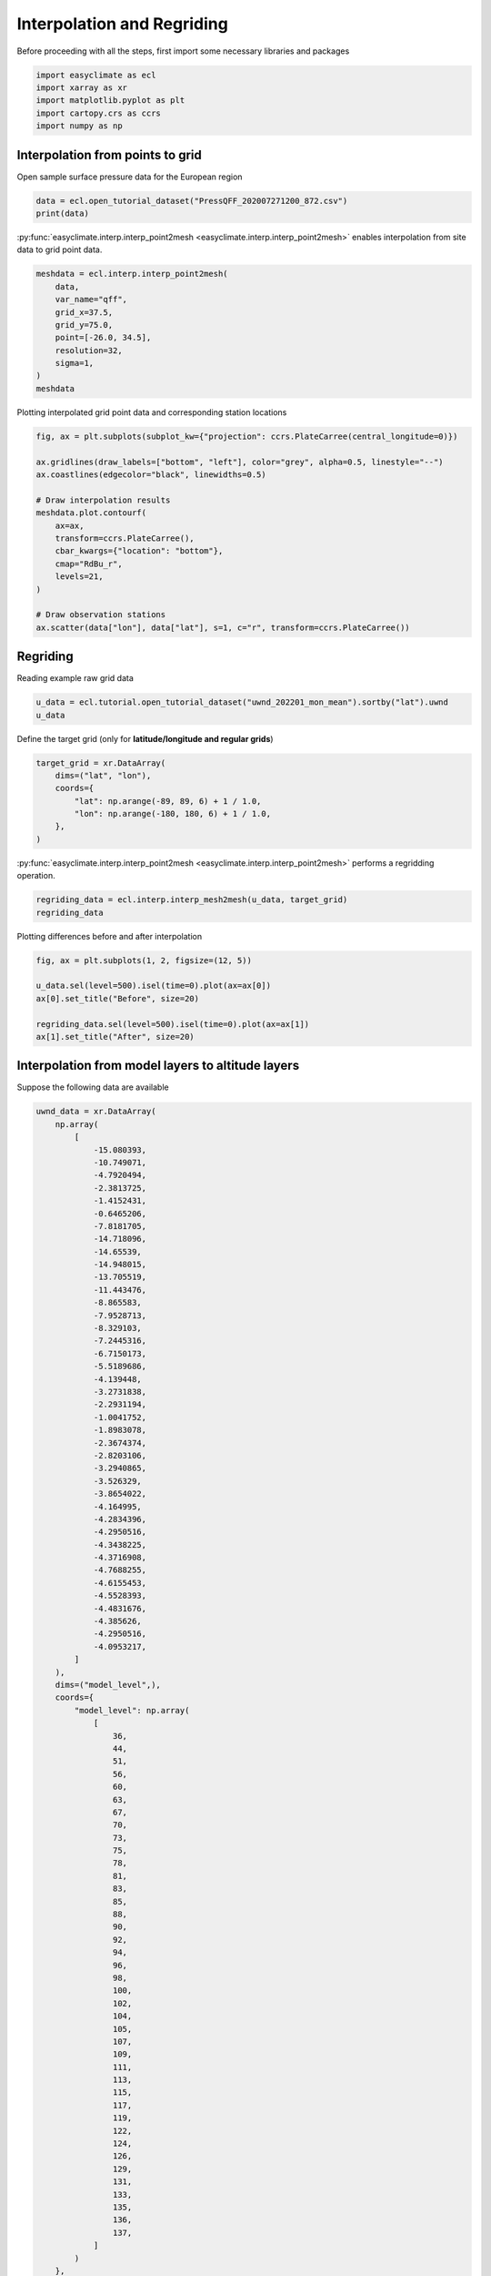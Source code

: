 
.. DO NOT EDIT.
.. THIS FILE WAS AUTOMATICALLY GENERATED BY SPHINX-GALLERY.
.. TO MAKE CHANGES, EDIT THE SOURCE PYTHON FILE:
.. "auto_gallery_output/plot_interp.py"
.. LINE NUMBERS ARE GIVEN BELOW.

.. only:: html

    .. note::
        :class: sphx-glr-download-link-note

        :ref:`Go to the end <sphx_glr_download_auto_gallery_output_plot_interp.py>`
        to download the full example code.

.. rst-class:: sphx-glr-example-title

.. _sphx_glr_auto_gallery_output_plot_interp.py:


Interpolation and Regriding
===================================

Before proceeding with all the steps, first import some necessary libraries and packages

.. GENERATED FROM PYTHON SOURCE LINES 8-14

.. code-block:: Python

    import easyclimate as ecl
    import xarray as xr
    import matplotlib.pyplot as plt
    import cartopy.crs as ccrs
    import numpy as np








.. GENERATED FROM PYTHON SOURCE LINES 15-18

Interpolation from points to grid
------------------------------------
Open sample surface pressure data for the European region

.. GENERATED FROM PYTHON SOURCE LINES 18-21

.. code-block:: Python

    data = ecl.open_tutorial_dataset("PressQFF_202007271200_872.csv")
    print(data)





.. rst-class:: sphx-glr-script-out

 .. code-block:: none

             lat      lon     qff
    0    43.8569   4.4064  1016.2
    1    56.3265  -3.7273   995.1
    2    55.7350  24.4170  1015.5
    3    60.3000  -4.2000   997.8
    4    57.8500  45.7667  1020.5
    ..       ...      ...     ...
    867  38.8766  22.4360  1011.8
    868  68.8493  28.2991  1018.2
    869  39.0633  26.5983  1010.9
    870  49.4464   2.1272  1009.8
    871  61.3667  30.8833  1021.2

    [872 rows x 3 columns]




.. GENERATED FROM PYTHON SOURCE LINES 22-28

:py:func:`easyclimate.interp.interp_point2mesh <easyclimate.interp.interp_point2mesh>` enables interpolation from site data to grid point data.

.. seealso::

    - https://github.com/MeteoSwiss/fast-barnes-py
    - Zürcher, B. K.: Fast approximate Barnes interpolation: illustrated by Python-Numba implementation fast-barnes-py v1.0, Geosci. Model Dev., 16, 1697–1711, https://doi.org/10.5194/gmd-16-1697-2023, 2023.

.. GENERATED FROM PYTHON SOURCE LINES 28-39

.. code-block:: Python

    meshdata = ecl.interp.interp_point2mesh(
        data,
        var_name="qff",
        grid_x=37.5,
        grid_y=75.0,
        point=[-26.0, 34.5],
        resolution=32,
        sigma=1,
    )
    meshdata






.. raw:: html

    <div class="output_subarea output_html rendered_html output_result">
    <div><svg style="position: absolute; width: 0; height: 0; overflow: hidden">
    <defs>
    <symbol id="icon-database" viewBox="0 0 32 32">
    <path d="M16 0c-8.837 0-16 2.239-16 5v4c0 2.761 7.163 5 16 5s16-2.239 16-5v-4c0-2.761-7.163-5-16-5z"></path>
    <path d="M16 17c-8.837 0-16-2.239-16-5v6c0 2.761 7.163 5 16 5s16-2.239 16-5v-6c0 2.761-7.163 5-16 5z"></path>
    <path d="M16 26c-8.837 0-16-2.239-16-5v6c0 2.761 7.163 5 16 5s16-2.239 16-5v-6c0 2.761-7.163 5-16 5z"></path>
    </symbol>
    <symbol id="icon-file-text2" viewBox="0 0 32 32">
    <path d="M28.681 7.159c-0.694-0.947-1.662-2.053-2.724-3.116s-2.169-2.030-3.116-2.724c-1.612-1.182-2.393-1.319-2.841-1.319h-15.5c-1.378 0-2.5 1.121-2.5 2.5v27c0 1.378 1.122 2.5 2.5 2.5h23c1.378 0 2.5-1.122 2.5-2.5v-19.5c0-0.448-0.137-1.23-1.319-2.841zM24.543 5.457c0.959 0.959 1.712 1.825 2.268 2.543h-4.811v-4.811c0.718 0.556 1.584 1.309 2.543 2.268zM28 29.5c0 0.271-0.229 0.5-0.5 0.5h-23c-0.271 0-0.5-0.229-0.5-0.5v-27c0-0.271 0.229-0.5 0.5-0.5 0 0 15.499-0 15.5 0v7c0 0.552 0.448 1 1 1h7v19.5z"></path>
    <path d="M23 26h-14c-0.552 0-1-0.448-1-1s0.448-1 1-1h14c0.552 0 1 0.448 1 1s-0.448 1-1 1z"></path>
    <path d="M23 22h-14c-0.552 0-1-0.448-1-1s0.448-1 1-1h14c0.552 0 1 0.448 1 1s-0.448 1-1 1z"></path>
    <path d="M23 18h-14c-0.552 0-1-0.448-1-1s0.448-1 1-1h14c0.552 0 1 0.448 1 1s-0.448 1-1 1z"></path>
    </symbol>
    </defs>
    </svg>
    <style>/* CSS stylesheet for displaying xarray objects in jupyterlab.
     *
     */

    :root {
      --xr-font-color0: var(--jp-content-font-color0, rgba(0, 0, 0, 1));
      --xr-font-color2: var(--jp-content-font-color2, rgba(0, 0, 0, 0.54));
      --xr-font-color3: var(--jp-content-font-color3, rgba(0, 0, 0, 0.38));
      --xr-border-color: var(--jp-border-color2, #e0e0e0);
      --xr-disabled-color: var(--jp-layout-color3, #bdbdbd);
      --xr-background-color: var(--jp-layout-color0, white);
      --xr-background-color-row-even: var(--jp-layout-color1, white);
      --xr-background-color-row-odd: var(--jp-layout-color2, #eeeeee);
    }

    html[theme="dark"],
    html[data-theme="dark"],
    body[data-theme="dark"],
    body.vscode-dark {
      --xr-font-color0: rgba(255, 255, 255, 1);
      --xr-font-color2: rgba(255, 255, 255, 0.54);
      --xr-font-color3: rgba(255, 255, 255, 0.38);
      --xr-border-color: #1f1f1f;
      --xr-disabled-color: #515151;
      --xr-background-color: #111111;
      --xr-background-color-row-even: #111111;
      --xr-background-color-row-odd: #313131;
    }

    .xr-wrap {
      display: block !important;
      min-width: 300px;
      max-width: 700px;
    }

    .xr-text-repr-fallback {
      /* fallback to plain text repr when CSS is not injected (untrusted notebook) */
      display: none;
    }

    .xr-header {
      padding-top: 6px;
      padding-bottom: 6px;
      margin-bottom: 4px;
      border-bottom: solid 1px var(--xr-border-color);
    }

    .xr-header > div,
    .xr-header > ul {
      display: inline;
      margin-top: 0;
      margin-bottom: 0;
    }

    .xr-obj-type,
    .xr-array-name {
      margin-left: 2px;
      margin-right: 10px;
    }

    .xr-obj-type {
      color: var(--xr-font-color2);
    }

    .xr-sections {
      padding-left: 0 !important;
      display: grid;
      grid-template-columns: 150px auto auto 1fr 0 20px 0 20px;
    }

    .xr-section-item {
      display: contents;
    }

    .xr-section-item input {
      display: inline-block;
      opacity: 0;
      height: 0;
    }

    .xr-section-item input + label {
      color: var(--xr-disabled-color);
    }

    .xr-section-item input:enabled + label {
      cursor: pointer;
      color: var(--xr-font-color2);
    }

    .xr-section-item input:focus + label {
      border: 2px solid var(--xr-font-color0);
    }

    .xr-section-item input:enabled + label:hover {
      color: var(--xr-font-color0);
    }

    .xr-section-summary {
      grid-column: 1;
      color: var(--xr-font-color2);
      font-weight: 500;
    }

    .xr-section-summary > span {
      display: inline-block;
      padding-left: 0.5em;
    }

    .xr-section-summary-in:disabled + label {
      color: var(--xr-font-color2);
    }

    .xr-section-summary-in + label:before {
      display: inline-block;
      content: "►";
      font-size: 11px;
      width: 15px;
      text-align: center;
    }

    .xr-section-summary-in:disabled + label:before {
      color: var(--xr-disabled-color);
    }

    .xr-section-summary-in:checked + label:before {
      content: "▼";
    }

    .xr-section-summary-in:checked + label > span {
      display: none;
    }

    .xr-section-summary,
    .xr-section-inline-details {
      padding-top: 4px;
      padding-bottom: 4px;
    }

    .xr-section-inline-details {
      grid-column: 2 / -1;
    }

    .xr-section-details {
      display: none;
      grid-column: 1 / -1;
      margin-bottom: 5px;
    }

    .xr-section-summary-in:checked ~ .xr-section-details {
      display: contents;
    }

    .xr-array-wrap {
      grid-column: 1 / -1;
      display: grid;
      grid-template-columns: 20px auto;
    }

    .xr-array-wrap > label {
      grid-column: 1;
      vertical-align: top;
    }

    .xr-preview {
      color: var(--xr-font-color3);
    }

    .xr-array-preview,
    .xr-array-data {
      padding: 0 5px !important;
      grid-column: 2;
    }

    .xr-array-data,
    .xr-array-in:checked ~ .xr-array-preview {
      display: none;
    }

    .xr-array-in:checked ~ .xr-array-data,
    .xr-array-preview {
      display: inline-block;
    }

    .xr-dim-list {
      display: inline-block !important;
      list-style: none;
      padding: 0 !important;
      margin: 0;
    }

    .xr-dim-list li {
      display: inline-block;
      padding: 0;
      margin: 0;
    }

    .xr-dim-list:before {
      content: "(";
    }

    .xr-dim-list:after {
      content: ")";
    }

    .xr-dim-list li:not(:last-child):after {
      content: ",";
      padding-right: 5px;
    }

    .xr-has-index {
      font-weight: bold;
    }

    .xr-var-list,
    .xr-var-item {
      display: contents;
    }

    .xr-var-item > div,
    .xr-var-item label,
    .xr-var-item > .xr-var-name span {
      background-color: var(--xr-background-color-row-even);
      margin-bottom: 0;
    }

    .xr-var-item > .xr-var-name:hover span {
      padding-right: 5px;
    }

    .xr-var-list > li:nth-child(odd) > div,
    .xr-var-list > li:nth-child(odd) > label,
    .xr-var-list > li:nth-child(odd) > .xr-var-name span {
      background-color: var(--xr-background-color-row-odd);
    }

    .xr-var-name {
      grid-column: 1;
    }

    .xr-var-dims {
      grid-column: 2;
    }

    .xr-var-dtype {
      grid-column: 3;
      text-align: right;
      color: var(--xr-font-color2);
    }

    .xr-var-preview {
      grid-column: 4;
    }

    .xr-index-preview {
      grid-column: 2 / 5;
      color: var(--xr-font-color2);
    }

    .xr-var-name,
    .xr-var-dims,
    .xr-var-dtype,
    .xr-preview,
    .xr-attrs dt {
      white-space: nowrap;
      overflow: hidden;
      text-overflow: ellipsis;
      padding-right: 10px;
    }

    .xr-var-name:hover,
    .xr-var-dims:hover,
    .xr-var-dtype:hover,
    .xr-attrs dt:hover {
      overflow: visible;
      width: auto;
      z-index: 1;
    }

    .xr-var-attrs,
    .xr-var-data,
    .xr-index-data {
      display: none;
      background-color: var(--xr-background-color) !important;
      padding-bottom: 5px !important;
    }

    .xr-var-attrs-in:checked ~ .xr-var-attrs,
    .xr-var-data-in:checked ~ .xr-var-data,
    .xr-index-data-in:checked ~ .xr-index-data {
      display: block;
    }

    .xr-var-data > table {
      float: right;
    }

    .xr-var-name span,
    .xr-var-data,
    .xr-index-name div,
    .xr-index-data,
    .xr-attrs {
      padding-left: 25px !important;
    }

    .xr-attrs,
    .xr-var-attrs,
    .xr-var-data,
    .xr-index-data {
      grid-column: 1 / -1;
    }

    dl.xr-attrs {
      padding: 0;
      margin: 0;
      display: grid;
      grid-template-columns: 125px auto;
    }

    .xr-attrs dt,
    .xr-attrs dd {
      padding: 0;
      margin: 0;
      float: left;
      padding-right: 10px;
      width: auto;
    }

    .xr-attrs dt {
      font-weight: normal;
      grid-column: 1;
    }

    .xr-attrs dt:hover span {
      display: inline-block;
      background: var(--xr-background-color);
      padding-right: 10px;
    }

    .xr-attrs dd {
      grid-column: 2;
      white-space: pre-wrap;
      word-break: break-all;
    }

    .xr-icon-database,
    .xr-icon-file-text2,
    .xr-no-icon {
      display: inline-block;
      vertical-align: middle;
      width: 1em;
      height: 1.5em !important;
      stroke-width: 0;
      stroke: currentColor;
      fill: currentColor;
    }
    </style><pre class='xr-text-repr-fallback'>&lt;xarray.DataArray &#x27;qff&#x27; (lat: 1200, lon: 2400)&gt; Size: 12MB
    array([[1023.1991 , 1023.1991 , 1023.1991 , ..., 1002.229  , 1002.22516,
            1002.2213 ],
           [1023.1988 , 1023.1988 , 1023.1988 , ..., 1002.21936, 1002.21545,
            1002.2116 ],
           [1023.1984 , 1023.1984 , 1023.1984 , ..., 1002.2096 , 1002.2056 ,
            1002.2017 ],
           ...,
           [       nan,        nan,        nan, ...,        nan,        nan,
                   nan],
           [       nan,        nan,        nan, ...,        nan,        nan,
                   nan],
           [       nan,        nan,        nan, ...,        nan,        nan,
                   nan]], dtype=float32)
    Coordinates:
      * lon      (lon) float64 19kB -25.97 -25.94 -25.91 -25.88 ... 48.94 48.97 49.0
      * lat      (lat) float64 10kB 34.5 34.53 34.56 34.59 ... 71.91 71.94 71.97</pre><div class='xr-wrap' style='display:none'><div class='xr-header'><div class='xr-obj-type'>xarray.DataArray</div><div class='xr-array-name'>'qff'</div><ul class='xr-dim-list'><li><span class='xr-has-index'>lat</span>: 1200</li><li><span class='xr-has-index'>lon</span>: 2400</li></ul></div><ul class='xr-sections'><li class='xr-section-item'><div class='xr-array-wrap'><input id='section-a232aea6-4a2e-43d2-a290-15e594f49dab' class='xr-array-in' type='checkbox' checked><label for='section-a232aea6-4a2e-43d2-a290-15e594f49dab' title='Show/hide data repr'><svg class='icon xr-icon-database'><use xlink:href='#icon-database'></use></svg></label><div class='xr-array-preview xr-preview'><span>1.023e+03 1.023e+03 1.023e+03 1.023e+03 1.023e+03 ... nan nan nan nan</span></div><div class='xr-array-data'><pre>array([[1023.1991 , 1023.1991 , 1023.1991 , ..., 1002.229  , 1002.22516,
            1002.2213 ],
           [1023.1988 , 1023.1988 , 1023.1988 , ..., 1002.21936, 1002.21545,
            1002.2116 ],
           [1023.1984 , 1023.1984 , 1023.1984 , ..., 1002.2096 , 1002.2056 ,
            1002.2017 ],
           ...,
           [       nan,        nan,        nan, ...,        nan,        nan,
                   nan],
           [       nan,        nan,        nan, ...,        nan,        nan,
                   nan],
           [       nan,        nan,        nan, ...,        nan,        nan,
                   nan]], dtype=float32)</pre></div></div></li><li class='xr-section-item'><input id='section-48d03327-990c-49be-b91c-d76e66c9620c' class='xr-section-summary-in' type='checkbox'  checked><label for='section-48d03327-990c-49be-b91c-d76e66c9620c' class='xr-section-summary' >Coordinates: <span>(2)</span></label><div class='xr-section-inline-details'></div><div class='xr-section-details'><ul class='xr-var-list'><li class='xr-var-item'><div class='xr-var-name'><span class='xr-has-index'>lon</span></div><div class='xr-var-dims'>(lon)</div><div class='xr-var-dtype'>float64</div><div class='xr-var-preview xr-preview'>-25.97 -25.94 -25.91 ... 48.97 49.0</div><input id='attrs-9c7c38e8-6404-44fb-b03d-e28ab10c4342' class='xr-var-attrs-in' type='checkbox' disabled><label for='attrs-9c7c38e8-6404-44fb-b03d-e28ab10c4342' title='Show/Hide attributes'><svg class='icon xr-icon-file-text2'><use xlink:href='#icon-file-text2'></use></svg></label><input id='data-35d144ec-b1fa-4cba-a50d-63eaea8faed4' class='xr-var-data-in' type='checkbox'><label for='data-35d144ec-b1fa-4cba-a50d-63eaea8faed4' title='Show/Hide data repr'><svg class='icon xr-icon-database'><use xlink:href='#icon-database'></use></svg></label><div class='xr-var-attrs'><dl class='xr-attrs'></dl></div><div class='xr-var-data'><pre>array([-25.96875, -25.9375 , -25.90625, ...,  48.9375 ,  48.96875,  49.     ])</pre></div></li><li class='xr-var-item'><div class='xr-var-name'><span class='xr-has-index'>lat</span></div><div class='xr-var-dims'>(lat)</div><div class='xr-var-dtype'>float64</div><div class='xr-var-preview xr-preview'>34.5 34.53 34.56 ... 71.94 71.97</div><input id='attrs-f8e6f685-a8a6-45f2-9569-fbce6710ca5b' class='xr-var-attrs-in' type='checkbox' disabled><label for='attrs-f8e6f685-a8a6-45f2-9569-fbce6710ca5b' title='Show/Hide attributes'><svg class='icon xr-icon-file-text2'><use xlink:href='#icon-file-text2'></use></svg></label><input id='data-4736cd82-0905-4a5b-bf1e-ff9f212c43cd' class='xr-var-data-in' type='checkbox'><label for='data-4736cd82-0905-4a5b-bf1e-ff9f212c43cd' title='Show/Hide data repr'><svg class='icon xr-icon-database'><use xlink:href='#icon-database'></use></svg></label><div class='xr-var-attrs'><dl class='xr-attrs'></dl></div><div class='xr-var-data'><pre>array([34.5    , 34.53125, 34.5625 , ..., 71.90625, 71.9375 , 71.96875])</pre></div></li></ul></div></li><li class='xr-section-item'><input id='section-be477353-9380-4123-9c78-dee190c54646' class='xr-section-summary-in' type='checkbox'  ><label for='section-be477353-9380-4123-9c78-dee190c54646' class='xr-section-summary' >Indexes: <span>(2)</span></label><div class='xr-section-inline-details'></div><div class='xr-section-details'><ul class='xr-var-list'><li class='xr-var-item'><div class='xr-index-name'><div>lon</div></div><div class='xr-index-preview'>PandasIndex</div><input type='checkbox' disabled/><label></label><input id='index-ede6476d-ed6a-45e5-9bd3-cd0b8b6fa1e4' class='xr-index-data-in' type='checkbox'/><label for='index-ede6476d-ed6a-45e5-9bd3-cd0b8b6fa1e4' title='Show/Hide index repr'><svg class='icon xr-icon-database'><use xlink:href='#icon-database'></use></svg></label><div class='xr-index-data'><pre>PandasIndex(Index([-25.96875,  -25.9375, -25.90625,   -25.875, -25.84375,  -25.8125,
           -25.78125,    -25.75, -25.71875,  -25.6875,
           ...
            48.71875,     48.75,  48.78125,   48.8125,  48.84375,    48.875,
            48.90625,   48.9375,  48.96875,      49.0],
          dtype=&#x27;float64&#x27;, name=&#x27;lon&#x27;, length=2400))</pre></div></li><li class='xr-var-item'><div class='xr-index-name'><div>lat</div></div><div class='xr-index-preview'>PandasIndex</div><input type='checkbox' disabled/><label></label><input id='index-b841ede1-c8f6-4550-9c81-31392d760cbb' class='xr-index-data-in' type='checkbox'/><label for='index-b841ede1-c8f6-4550-9c81-31392d760cbb' title='Show/Hide index repr'><svg class='icon xr-icon-database'><use xlink:href='#icon-database'></use></svg></label><div class='xr-index-data'><pre>PandasIndex(Index([    34.5, 34.53125,  34.5625, 34.59375,   34.625, 34.65625,  34.6875,
           34.71875,    34.75, 34.78125,
           ...
            71.6875, 71.71875,    71.75, 71.78125,  71.8125, 71.84375,   71.875,
           71.90625,  71.9375, 71.96875],
          dtype=&#x27;float64&#x27;, name=&#x27;lat&#x27;, length=1200))</pre></div></li></ul></div></li><li class='xr-section-item'><input id='section-c34d2e52-51ae-4ac2-b648-98bd89d6e603' class='xr-section-summary-in' type='checkbox' disabled ><label for='section-c34d2e52-51ae-4ac2-b648-98bd89d6e603' class='xr-section-summary'  title='Expand/collapse section'>Attributes: <span>(0)</span></label><div class='xr-section-inline-details'></div><div class='xr-section-details'><dl class='xr-attrs'></dl></div></li></ul></div></div>
    </div>
    <br />
    <br />

.. GENERATED FROM PYTHON SOURCE LINES 40-41

Plotting interpolated grid point data and corresponding station locations

.. GENERATED FROM PYTHON SOURCE LINES 41-58

.. code-block:: Python

    fig, ax = plt.subplots(subplot_kw={"projection": ccrs.PlateCarree(central_longitude=0)})

    ax.gridlines(draw_labels=["bottom", "left"], color="grey", alpha=0.5, linestyle="--")
    ax.coastlines(edgecolor="black", linewidths=0.5)

    # Draw interpolation results
    meshdata.plot.contourf(
        ax=ax,
        transform=ccrs.PlateCarree(),
        cbar_kwargs={"location": "bottom"},
        cmap="RdBu_r",
        levels=21,
    )

    # Draw observation stations
    ax.scatter(data["lon"], data["lat"], s=1, c="r", transform=ccrs.PlateCarree())




.. image-sg:: /auto_gallery_output/images/sphx_glr_plot_interp_001.png
   :alt: plot interp
   :srcset: /auto_gallery_output/images/sphx_glr_plot_interp_001.png
   :class: sphx-glr-single-img


.. rst-class:: sphx-glr-script-out

 .. code-block:: none


    <matplotlib.collections.PathCollection object at 0x7f1f96fcd9c0>



.. GENERATED FROM PYTHON SOURCE LINES 59-62

Regriding
------------------------------------
Reading example raw grid data

.. GENERATED FROM PYTHON SOURCE LINES 62-65

.. code-block:: Python

    u_data = ecl.tutorial.open_tutorial_dataset("uwnd_202201_mon_mean").sortby("lat").uwnd
    u_data






.. raw:: html

    <div class="output_subarea output_html rendered_html output_result">
    <div><svg style="position: absolute; width: 0; height: 0; overflow: hidden">
    <defs>
    <symbol id="icon-database" viewBox="0 0 32 32">
    <path d="M16 0c-8.837 0-16 2.239-16 5v4c0 2.761 7.163 5 16 5s16-2.239 16-5v-4c0-2.761-7.163-5-16-5z"></path>
    <path d="M16 17c-8.837 0-16-2.239-16-5v6c0 2.761 7.163 5 16 5s16-2.239 16-5v-6c0 2.761-7.163 5-16 5z"></path>
    <path d="M16 26c-8.837 0-16-2.239-16-5v6c0 2.761 7.163 5 16 5s16-2.239 16-5v-6c0 2.761-7.163 5-16 5z"></path>
    </symbol>
    <symbol id="icon-file-text2" viewBox="0 0 32 32">
    <path d="M28.681 7.159c-0.694-0.947-1.662-2.053-2.724-3.116s-2.169-2.030-3.116-2.724c-1.612-1.182-2.393-1.319-2.841-1.319h-15.5c-1.378 0-2.5 1.121-2.5 2.5v27c0 1.378 1.122 2.5 2.5 2.5h23c1.378 0 2.5-1.122 2.5-2.5v-19.5c0-0.448-0.137-1.23-1.319-2.841zM24.543 5.457c0.959 0.959 1.712 1.825 2.268 2.543h-4.811v-4.811c0.718 0.556 1.584 1.309 2.543 2.268zM28 29.5c0 0.271-0.229 0.5-0.5 0.5h-23c-0.271 0-0.5-0.229-0.5-0.5v-27c0-0.271 0.229-0.5 0.5-0.5 0 0 15.499-0 15.5 0v7c0 0.552 0.448 1 1 1h7v19.5z"></path>
    <path d="M23 26h-14c-0.552 0-1-0.448-1-1s0.448-1 1-1h14c0.552 0 1 0.448 1 1s-0.448 1-1 1z"></path>
    <path d="M23 22h-14c-0.552 0-1-0.448-1-1s0.448-1 1-1h14c0.552 0 1 0.448 1 1s-0.448 1-1 1z"></path>
    <path d="M23 18h-14c-0.552 0-1-0.448-1-1s0.448-1 1-1h14c0.552 0 1 0.448 1 1s-0.448 1-1 1z"></path>
    </symbol>
    </defs>
    </svg>
    <style>/* CSS stylesheet for displaying xarray objects in jupyterlab.
     *
     */

    :root {
      --xr-font-color0: var(--jp-content-font-color0, rgba(0, 0, 0, 1));
      --xr-font-color2: var(--jp-content-font-color2, rgba(0, 0, 0, 0.54));
      --xr-font-color3: var(--jp-content-font-color3, rgba(0, 0, 0, 0.38));
      --xr-border-color: var(--jp-border-color2, #e0e0e0);
      --xr-disabled-color: var(--jp-layout-color3, #bdbdbd);
      --xr-background-color: var(--jp-layout-color0, white);
      --xr-background-color-row-even: var(--jp-layout-color1, white);
      --xr-background-color-row-odd: var(--jp-layout-color2, #eeeeee);
    }

    html[theme="dark"],
    html[data-theme="dark"],
    body[data-theme="dark"],
    body.vscode-dark {
      --xr-font-color0: rgba(255, 255, 255, 1);
      --xr-font-color2: rgba(255, 255, 255, 0.54);
      --xr-font-color3: rgba(255, 255, 255, 0.38);
      --xr-border-color: #1f1f1f;
      --xr-disabled-color: #515151;
      --xr-background-color: #111111;
      --xr-background-color-row-even: #111111;
      --xr-background-color-row-odd: #313131;
    }

    .xr-wrap {
      display: block !important;
      min-width: 300px;
      max-width: 700px;
    }

    .xr-text-repr-fallback {
      /* fallback to plain text repr when CSS is not injected (untrusted notebook) */
      display: none;
    }

    .xr-header {
      padding-top: 6px;
      padding-bottom: 6px;
      margin-bottom: 4px;
      border-bottom: solid 1px var(--xr-border-color);
    }

    .xr-header > div,
    .xr-header > ul {
      display: inline;
      margin-top: 0;
      margin-bottom: 0;
    }

    .xr-obj-type,
    .xr-array-name {
      margin-left: 2px;
      margin-right: 10px;
    }

    .xr-obj-type {
      color: var(--xr-font-color2);
    }

    .xr-sections {
      padding-left: 0 !important;
      display: grid;
      grid-template-columns: 150px auto auto 1fr 0 20px 0 20px;
    }

    .xr-section-item {
      display: contents;
    }

    .xr-section-item input {
      display: inline-block;
      opacity: 0;
      height: 0;
    }

    .xr-section-item input + label {
      color: var(--xr-disabled-color);
    }

    .xr-section-item input:enabled + label {
      cursor: pointer;
      color: var(--xr-font-color2);
    }

    .xr-section-item input:focus + label {
      border: 2px solid var(--xr-font-color0);
    }

    .xr-section-item input:enabled + label:hover {
      color: var(--xr-font-color0);
    }

    .xr-section-summary {
      grid-column: 1;
      color: var(--xr-font-color2);
      font-weight: 500;
    }

    .xr-section-summary > span {
      display: inline-block;
      padding-left: 0.5em;
    }

    .xr-section-summary-in:disabled + label {
      color: var(--xr-font-color2);
    }

    .xr-section-summary-in + label:before {
      display: inline-block;
      content: "►";
      font-size: 11px;
      width: 15px;
      text-align: center;
    }

    .xr-section-summary-in:disabled + label:before {
      color: var(--xr-disabled-color);
    }

    .xr-section-summary-in:checked + label:before {
      content: "▼";
    }

    .xr-section-summary-in:checked + label > span {
      display: none;
    }

    .xr-section-summary,
    .xr-section-inline-details {
      padding-top: 4px;
      padding-bottom: 4px;
    }

    .xr-section-inline-details {
      grid-column: 2 / -1;
    }

    .xr-section-details {
      display: none;
      grid-column: 1 / -1;
      margin-bottom: 5px;
    }

    .xr-section-summary-in:checked ~ .xr-section-details {
      display: contents;
    }

    .xr-array-wrap {
      grid-column: 1 / -1;
      display: grid;
      grid-template-columns: 20px auto;
    }

    .xr-array-wrap > label {
      grid-column: 1;
      vertical-align: top;
    }

    .xr-preview {
      color: var(--xr-font-color3);
    }

    .xr-array-preview,
    .xr-array-data {
      padding: 0 5px !important;
      grid-column: 2;
    }

    .xr-array-data,
    .xr-array-in:checked ~ .xr-array-preview {
      display: none;
    }

    .xr-array-in:checked ~ .xr-array-data,
    .xr-array-preview {
      display: inline-block;
    }

    .xr-dim-list {
      display: inline-block !important;
      list-style: none;
      padding: 0 !important;
      margin: 0;
    }

    .xr-dim-list li {
      display: inline-block;
      padding: 0;
      margin: 0;
    }

    .xr-dim-list:before {
      content: "(";
    }

    .xr-dim-list:after {
      content: ")";
    }

    .xr-dim-list li:not(:last-child):after {
      content: ",";
      padding-right: 5px;
    }

    .xr-has-index {
      font-weight: bold;
    }

    .xr-var-list,
    .xr-var-item {
      display: contents;
    }

    .xr-var-item > div,
    .xr-var-item label,
    .xr-var-item > .xr-var-name span {
      background-color: var(--xr-background-color-row-even);
      margin-bottom: 0;
    }

    .xr-var-item > .xr-var-name:hover span {
      padding-right: 5px;
    }

    .xr-var-list > li:nth-child(odd) > div,
    .xr-var-list > li:nth-child(odd) > label,
    .xr-var-list > li:nth-child(odd) > .xr-var-name span {
      background-color: var(--xr-background-color-row-odd);
    }

    .xr-var-name {
      grid-column: 1;
    }

    .xr-var-dims {
      grid-column: 2;
    }

    .xr-var-dtype {
      grid-column: 3;
      text-align: right;
      color: var(--xr-font-color2);
    }

    .xr-var-preview {
      grid-column: 4;
    }

    .xr-index-preview {
      grid-column: 2 / 5;
      color: var(--xr-font-color2);
    }

    .xr-var-name,
    .xr-var-dims,
    .xr-var-dtype,
    .xr-preview,
    .xr-attrs dt {
      white-space: nowrap;
      overflow: hidden;
      text-overflow: ellipsis;
      padding-right: 10px;
    }

    .xr-var-name:hover,
    .xr-var-dims:hover,
    .xr-var-dtype:hover,
    .xr-attrs dt:hover {
      overflow: visible;
      width: auto;
      z-index: 1;
    }

    .xr-var-attrs,
    .xr-var-data,
    .xr-index-data {
      display: none;
      background-color: var(--xr-background-color) !important;
      padding-bottom: 5px !important;
    }

    .xr-var-attrs-in:checked ~ .xr-var-attrs,
    .xr-var-data-in:checked ~ .xr-var-data,
    .xr-index-data-in:checked ~ .xr-index-data {
      display: block;
    }

    .xr-var-data > table {
      float: right;
    }

    .xr-var-name span,
    .xr-var-data,
    .xr-index-name div,
    .xr-index-data,
    .xr-attrs {
      padding-left: 25px !important;
    }

    .xr-attrs,
    .xr-var-attrs,
    .xr-var-data,
    .xr-index-data {
      grid-column: 1 / -1;
    }

    dl.xr-attrs {
      padding: 0;
      margin: 0;
      display: grid;
      grid-template-columns: 125px auto;
    }

    .xr-attrs dt,
    .xr-attrs dd {
      padding: 0;
      margin: 0;
      float: left;
      padding-right: 10px;
      width: auto;
    }

    .xr-attrs dt {
      font-weight: normal;
      grid-column: 1;
    }

    .xr-attrs dt:hover span {
      display: inline-block;
      background: var(--xr-background-color);
      padding-right: 10px;
    }

    .xr-attrs dd {
      grid-column: 2;
      white-space: pre-wrap;
      word-break: break-all;
    }

    .xr-icon-database,
    .xr-icon-file-text2,
    .xr-no-icon {
      display: inline-block;
      vertical-align: middle;
      width: 1em;
      height: 1.5em !important;
      stroke-width: 0;
      stroke: currentColor;
      fill: currentColor;
    }
    </style><pre class='xr-text-repr-fallback'>&lt;xarray.DataArray &#x27;uwnd&#x27; (time: 2, level: 17, lat: 73, lon: 144)&gt; Size: 1MB
    [357408 values with dtype=float32]
    Coordinates:
      * time     (time) datetime64[ns] 16B 2022-01-01 2022-02-01
      * lon      (lon) float32 576B 0.0 2.5 5.0 7.5 10.0 ... 350.0 352.5 355.0 357.5
      * lat      (lat) float32 292B -90.0 -87.5 -85.0 -82.5 ... 82.5 85.0 87.5 90.0
      * level    (level) float32 68B 1e+03 925.0 850.0 700.0 ... 50.0 30.0 20.0 10.0
    Attributes:
        long_name:     Monthly mean u wind
        units:         m/s
        precision:     2
        var_desc:      u-wind
        level_desc:    Pressure Levels
        statistic:     Mean
        parent_stat:   Other
        dataset:       NCEP Reanalysis Derived Products
        actual_range:  [-68.194824 124.399994]</pre><div class='xr-wrap' style='display:none'><div class='xr-header'><div class='xr-obj-type'>xarray.DataArray</div><div class='xr-array-name'>'uwnd'</div><ul class='xr-dim-list'><li><span class='xr-has-index'>time</span>: 2</li><li><span class='xr-has-index'>level</span>: 17</li><li><span class='xr-has-index'>lat</span>: 73</li><li><span class='xr-has-index'>lon</span>: 144</li></ul></div><ul class='xr-sections'><li class='xr-section-item'><div class='xr-array-wrap'><input id='section-e15723a8-26f5-4623-8555-5258d59489b3' class='xr-array-in' type='checkbox' checked><label for='section-e15723a8-26f5-4623-8555-5258d59489b3' title='Show/hide data repr'><svg class='icon xr-icon-database'><use xlink:href='#icon-database'></use></svg></label><div class='xr-array-preview xr-preview'><span>...</span></div><div class='xr-array-data'><pre>[357408 values with dtype=float32]</pre></div></div></li><li class='xr-section-item'><input id='section-5fe71d26-d470-4fe7-8a1d-27a57af9e094' class='xr-section-summary-in' type='checkbox'  checked><label for='section-5fe71d26-d470-4fe7-8a1d-27a57af9e094' class='xr-section-summary' >Coordinates: <span>(4)</span></label><div class='xr-section-inline-details'></div><div class='xr-section-details'><ul class='xr-var-list'><li class='xr-var-item'><div class='xr-var-name'><span class='xr-has-index'>time</span></div><div class='xr-var-dims'>(time)</div><div class='xr-var-dtype'>datetime64[ns]</div><div class='xr-var-preview xr-preview'>2022-01-01 2022-02-01</div><input id='attrs-3a2bd6c7-455d-4492-8ed7-ce6c4cfcbfea' class='xr-var-attrs-in' type='checkbox' ><label for='attrs-3a2bd6c7-455d-4492-8ed7-ce6c4cfcbfea' title='Show/Hide attributes'><svg class='icon xr-icon-file-text2'><use xlink:href='#icon-file-text2'></use></svg></label><input id='data-4a3d2b52-6953-4594-a124-997d14af012c' class='xr-var-data-in' type='checkbox'><label for='data-4a3d2b52-6953-4594-a124-997d14af012c' title='Show/Hide data repr'><svg class='icon xr-icon-database'><use xlink:href='#icon-database'></use></svg></label><div class='xr-var-attrs'><dl class='xr-attrs'><dt><span>standard_name :</span></dt><dd>time</dd><dt><span>long_name :</span></dt><dd>Time</dd><dt><span>axis :</span></dt><dd>T</dd></dl></div><div class='xr-var-data'><pre>array([&#x27;2022-01-01T00:00:00.000000000&#x27;, &#x27;2022-02-01T00:00:00.000000000&#x27;],
          dtype=&#x27;datetime64[ns]&#x27;)</pre></div></li><li class='xr-var-item'><div class='xr-var-name'><span class='xr-has-index'>lon</span></div><div class='xr-var-dims'>(lon)</div><div class='xr-var-dtype'>float32</div><div class='xr-var-preview xr-preview'>0.0 2.5 5.0 ... 352.5 355.0 357.5</div><input id='attrs-19301649-cce0-4d5e-944a-20190124bf4e' class='xr-var-attrs-in' type='checkbox' ><label for='attrs-19301649-cce0-4d5e-944a-20190124bf4e' title='Show/Hide attributes'><svg class='icon xr-icon-file-text2'><use xlink:href='#icon-file-text2'></use></svg></label><input id='data-0578691a-84f9-47e0-add0-568ca8fdc205' class='xr-var-data-in' type='checkbox'><label for='data-0578691a-84f9-47e0-add0-568ca8fdc205' title='Show/Hide data repr'><svg class='icon xr-icon-database'><use xlink:href='#icon-database'></use></svg></label><div class='xr-var-attrs'><dl class='xr-attrs'><dt><span>standard_name :</span></dt><dd>longitude</dd><dt><span>long_name :</span></dt><dd>Longitude</dd><dt><span>units :</span></dt><dd>degrees_east</dd><dt><span>axis :</span></dt><dd>X</dd></dl></div><div class='xr-var-data'><pre>array([  0. ,   2.5,   5. ,   7.5,  10. ,  12.5,  15. ,  17.5,  20. ,  22.5,
            25. ,  27.5,  30. ,  32.5,  35. ,  37.5,  40. ,  42.5,  45. ,  47.5,
            50. ,  52.5,  55. ,  57.5,  60. ,  62.5,  65. ,  67.5,  70. ,  72.5,
            75. ,  77.5,  80. ,  82.5,  85. ,  87.5,  90. ,  92.5,  95. ,  97.5,
           100. , 102.5, 105. , 107.5, 110. , 112.5, 115. , 117.5, 120. , 122.5,
           125. , 127.5, 130. , 132.5, 135. , 137.5, 140. , 142.5, 145. , 147.5,
           150. , 152.5, 155. , 157.5, 160. , 162.5, 165. , 167.5, 170. , 172.5,
           175. , 177.5, 180. , 182.5, 185. , 187.5, 190. , 192.5, 195. , 197.5,
           200. , 202.5, 205. , 207.5, 210. , 212.5, 215. , 217.5, 220. , 222.5,
           225. , 227.5, 230. , 232.5, 235. , 237.5, 240. , 242.5, 245. , 247.5,
           250. , 252.5, 255. , 257.5, 260. , 262.5, 265. , 267.5, 270. , 272.5,
           275. , 277.5, 280. , 282.5, 285. , 287.5, 290. , 292.5, 295. , 297.5,
           300. , 302.5, 305. , 307.5, 310. , 312.5, 315. , 317.5, 320. , 322.5,
           325. , 327.5, 330. , 332.5, 335. , 337.5, 340. , 342.5, 345. , 347.5,
           350. , 352.5, 355. , 357.5], dtype=float32)</pre></div></li><li class='xr-var-item'><div class='xr-var-name'><span class='xr-has-index'>lat</span></div><div class='xr-var-dims'>(lat)</div><div class='xr-var-dtype'>float32</div><div class='xr-var-preview xr-preview'>-90.0 -87.5 -85.0 ... 87.5 90.0</div><input id='attrs-d131604f-6e76-4764-8705-d1914c47d80c' class='xr-var-attrs-in' type='checkbox' ><label for='attrs-d131604f-6e76-4764-8705-d1914c47d80c' title='Show/Hide attributes'><svg class='icon xr-icon-file-text2'><use xlink:href='#icon-file-text2'></use></svg></label><input id='data-abbd42c0-ff5f-4a22-88a7-da95444d4b95' class='xr-var-data-in' type='checkbox'><label for='data-abbd42c0-ff5f-4a22-88a7-da95444d4b95' title='Show/Hide data repr'><svg class='icon xr-icon-database'><use xlink:href='#icon-database'></use></svg></label><div class='xr-var-attrs'><dl class='xr-attrs'><dt><span>standard_name :</span></dt><dd>latitude</dd><dt><span>long_name :</span></dt><dd>Latitude</dd><dt><span>units :</span></dt><dd>degrees_north</dd><dt><span>axis :</span></dt><dd>Y</dd></dl></div><div class='xr-var-data'><pre>array([-90. , -87.5, -85. , -82.5, -80. , -77.5, -75. , -72.5, -70. , -67.5,
           -65. , -62.5, -60. , -57.5, -55. , -52.5, -50. , -47.5, -45. , -42.5,
           -40. , -37.5, -35. , -32.5, -30. , -27.5, -25. , -22.5, -20. , -17.5,
           -15. , -12.5, -10. ,  -7.5,  -5. ,  -2.5,   0. ,   2.5,   5. ,   7.5,
            10. ,  12.5,  15. ,  17.5,  20. ,  22.5,  25. ,  27.5,  30. ,  32.5,
            35. ,  37.5,  40. ,  42.5,  45. ,  47.5,  50. ,  52.5,  55. ,  57.5,
            60. ,  62.5,  65. ,  67.5,  70. ,  72.5,  75. ,  77.5,  80. ,  82.5,
            85. ,  87.5,  90. ], dtype=float32)</pre></div></li><li class='xr-var-item'><div class='xr-var-name'><span class='xr-has-index'>level</span></div><div class='xr-var-dims'>(level)</div><div class='xr-var-dtype'>float32</div><div class='xr-var-preview xr-preview'>1e+03 925.0 850.0 ... 20.0 10.0</div><input id='attrs-fcfa129e-24ac-4146-a1ea-b2b5b85f86f5' class='xr-var-attrs-in' type='checkbox' ><label for='attrs-fcfa129e-24ac-4146-a1ea-b2b5b85f86f5' title='Show/Hide attributes'><svg class='icon xr-icon-file-text2'><use xlink:href='#icon-file-text2'></use></svg></label><input id='data-e27f6ba5-cf80-4e0c-b3bc-83e78d958690' class='xr-var-data-in' type='checkbox'><label for='data-e27f6ba5-cf80-4e0c-b3bc-83e78d958690' title='Show/Hide data repr'><svg class='icon xr-icon-database'><use xlink:href='#icon-database'></use></svg></label><div class='xr-var-attrs'><dl class='xr-attrs'><dt><span>standard_name :</span></dt><dd>air_pressure</dd><dt><span>long_name :</span></dt><dd>Level</dd><dt><span>units :</span></dt><dd>millibar</dd><dt><span>positive :</span></dt><dd>down</dd><dt><span>axis :</span></dt><dd>Z</dd><dt><span>GRIB_id :</span></dt><dd>100</dd><dt><span>GRIB_name :</span></dt><dd>hPa</dd><dt><span>actual_range :</span></dt><dd>[1000.   10.]</dd></dl></div><div class='xr-var-data'><pre>array([1000.,  925.,  850.,  700.,  600.,  500.,  400.,  300.,  250.,  200.,
            150.,  100.,   70.,   50.,   30.,   20.,   10.], dtype=float32)</pre></div></li></ul></div></li><li class='xr-section-item'><input id='section-e6969d1e-10a9-499c-a859-d5b7767df8b0' class='xr-section-summary-in' type='checkbox'  ><label for='section-e6969d1e-10a9-499c-a859-d5b7767df8b0' class='xr-section-summary' >Indexes: <span>(4)</span></label><div class='xr-section-inline-details'></div><div class='xr-section-details'><ul class='xr-var-list'><li class='xr-var-item'><div class='xr-index-name'><div>time</div></div><div class='xr-index-preview'>PandasIndex</div><input type='checkbox' disabled/><label></label><input id='index-08339740-dc23-4bec-883a-11283f0c0ef1' class='xr-index-data-in' type='checkbox'/><label for='index-08339740-dc23-4bec-883a-11283f0c0ef1' title='Show/Hide index repr'><svg class='icon xr-icon-database'><use xlink:href='#icon-database'></use></svg></label><div class='xr-index-data'><pre>PandasIndex(DatetimeIndex([&#x27;2022-01-01&#x27;, &#x27;2022-02-01&#x27;], dtype=&#x27;datetime64[ns]&#x27;, name=&#x27;time&#x27;, freq=None))</pre></div></li><li class='xr-var-item'><div class='xr-index-name'><div>lon</div></div><div class='xr-index-preview'>PandasIndex</div><input type='checkbox' disabled/><label></label><input id='index-28187d64-ad3e-4d3b-94fa-b0952abed7c7' class='xr-index-data-in' type='checkbox'/><label for='index-28187d64-ad3e-4d3b-94fa-b0952abed7c7' title='Show/Hide index repr'><svg class='icon xr-icon-database'><use xlink:href='#icon-database'></use></svg></label><div class='xr-index-data'><pre>PandasIndex(Index([  0.0,   2.5,   5.0,   7.5,  10.0,  12.5,  15.0,  17.5,  20.0,  22.5,
           ...
           335.0, 337.5, 340.0, 342.5, 345.0, 347.5, 350.0, 352.5, 355.0, 357.5],
          dtype=&#x27;float32&#x27;, name=&#x27;lon&#x27;, length=144))</pre></div></li><li class='xr-var-item'><div class='xr-index-name'><div>lat</div></div><div class='xr-index-preview'>PandasIndex</div><input type='checkbox' disabled/><label></label><input id='index-30bac162-f1eb-43ac-b009-cd13aa22d7f7' class='xr-index-data-in' type='checkbox'/><label for='index-30bac162-f1eb-43ac-b009-cd13aa22d7f7' title='Show/Hide index repr'><svg class='icon xr-icon-database'><use xlink:href='#icon-database'></use></svg></label><div class='xr-index-data'><pre>PandasIndex(Index([-90.0, -87.5, -85.0, -82.5, -80.0, -77.5, -75.0, -72.5, -70.0, -67.5,
           -65.0, -62.5, -60.0, -57.5, -55.0, -52.5, -50.0, -47.5, -45.0, -42.5,
           -40.0, -37.5, -35.0, -32.5, -30.0, -27.5, -25.0, -22.5, -20.0, -17.5,
           -15.0, -12.5, -10.0,  -7.5,  -5.0,  -2.5,   0.0,   2.5,   5.0,   7.5,
            10.0,  12.5,  15.0,  17.5,  20.0,  22.5,  25.0,  27.5,  30.0,  32.5,
            35.0,  37.5,  40.0,  42.5,  45.0,  47.5,  50.0,  52.5,  55.0,  57.5,
            60.0,  62.5,  65.0,  67.5,  70.0,  72.5,  75.0,  77.5,  80.0,  82.5,
            85.0,  87.5,  90.0],
          dtype=&#x27;float32&#x27;, name=&#x27;lat&#x27;))</pre></div></li><li class='xr-var-item'><div class='xr-index-name'><div>level</div></div><div class='xr-index-preview'>PandasIndex</div><input type='checkbox' disabled/><label></label><input id='index-d3f5764e-dc72-400a-b3ee-b52bbddcd1e7' class='xr-index-data-in' type='checkbox'/><label for='index-d3f5764e-dc72-400a-b3ee-b52bbddcd1e7' title='Show/Hide index repr'><svg class='icon xr-icon-database'><use xlink:href='#icon-database'></use></svg></label><div class='xr-index-data'><pre>PandasIndex(Index([1000.0,  925.0,  850.0,  700.0,  600.0,  500.0,  400.0,  300.0,  250.0,
            200.0,  150.0,  100.0,   70.0,   50.0,   30.0,   20.0,   10.0],
          dtype=&#x27;float32&#x27;, name=&#x27;level&#x27;))</pre></div></li></ul></div></li><li class='xr-section-item'><input id='section-fbcbf12b-2608-4def-bb51-4cc85b765975' class='xr-section-summary-in' type='checkbox'  checked><label for='section-fbcbf12b-2608-4def-bb51-4cc85b765975' class='xr-section-summary' >Attributes: <span>(9)</span></label><div class='xr-section-inline-details'></div><div class='xr-section-details'><dl class='xr-attrs'><dt><span>long_name :</span></dt><dd>Monthly mean u wind</dd><dt><span>units :</span></dt><dd>m/s</dd><dt><span>precision :</span></dt><dd>2</dd><dt><span>var_desc :</span></dt><dd>u-wind</dd><dt><span>level_desc :</span></dt><dd>Pressure Levels</dd><dt><span>statistic :</span></dt><dd>Mean</dd><dt><span>parent_stat :</span></dt><dd>Other</dd><dt><span>dataset :</span></dt><dd>NCEP Reanalysis Derived Products</dd><dt><span>actual_range :</span></dt><dd>[-68.194824 124.399994]</dd></dl></div></li></ul></div></div>
    </div>
    <br />
    <br />

.. GENERATED FROM PYTHON SOURCE LINES 66-67

Define the target grid (only for **latitude/longitude and regular grids**)

.. GENERATED FROM PYTHON SOURCE LINES 67-75

.. code-block:: Python

    target_grid = xr.DataArray(
        dims=("lat", "lon"),
        coords={
            "lat": np.arange(-89, 89, 6) + 1 / 1.0,
            "lon": np.arange(-180, 180, 6) + 1 / 1.0,
        },
    )








.. GENERATED FROM PYTHON SOURCE LINES 76-81

:py:func:`easyclimate.interp.interp_point2mesh <easyclimate.interp.interp_point2mesh>` performs a regridding operation.

.. seealso::

  https://github.com/EXCITED-CO2/xarray-regrid

.. GENERATED FROM PYTHON SOURCE LINES 81-84

.. code-block:: Python

    regriding_data = ecl.interp.interp_mesh2mesh(u_data, target_grid)
    regriding_data





.. rst-class:: sphx-glr-script-out

 .. code-block:: none

    /home/runner/work/easyclimate/easyclimate/src/easyclimate/interp/mesh2mesh.py:93: UserWarning: It seems that the input data longitude range is from -180° to 180°. Currently automatically converted to it from 0° to 360°.
      warnings.warn(


.. raw:: html

    <div class="output_subarea output_html rendered_html output_result">
    <div><svg style="position: absolute; width: 0; height: 0; overflow: hidden">
    <defs>
    <symbol id="icon-database" viewBox="0 0 32 32">
    <path d="M16 0c-8.837 0-16 2.239-16 5v4c0 2.761 7.163 5 16 5s16-2.239 16-5v-4c0-2.761-7.163-5-16-5z"></path>
    <path d="M16 17c-8.837 0-16-2.239-16-5v6c0 2.761 7.163 5 16 5s16-2.239 16-5v-6c0 2.761-7.163 5-16 5z"></path>
    <path d="M16 26c-8.837 0-16-2.239-16-5v6c0 2.761 7.163 5 16 5s16-2.239 16-5v-6c0 2.761-7.163 5-16 5z"></path>
    </symbol>
    <symbol id="icon-file-text2" viewBox="0 0 32 32">
    <path d="M28.681 7.159c-0.694-0.947-1.662-2.053-2.724-3.116s-2.169-2.030-3.116-2.724c-1.612-1.182-2.393-1.319-2.841-1.319h-15.5c-1.378 0-2.5 1.121-2.5 2.5v27c0 1.378 1.122 2.5 2.5 2.5h23c1.378 0 2.5-1.122 2.5-2.5v-19.5c0-0.448-0.137-1.23-1.319-2.841zM24.543 5.457c0.959 0.959 1.712 1.825 2.268 2.543h-4.811v-4.811c0.718 0.556 1.584 1.309 2.543 2.268zM28 29.5c0 0.271-0.229 0.5-0.5 0.5h-23c-0.271 0-0.5-0.229-0.5-0.5v-27c0-0.271 0.229-0.5 0.5-0.5 0 0 15.499-0 15.5 0v7c0 0.552 0.448 1 1 1h7v19.5z"></path>
    <path d="M23 26h-14c-0.552 0-1-0.448-1-1s0.448-1 1-1h14c0.552 0 1 0.448 1 1s-0.448 1-1 1z"></path>
    <path d="M23 22h-14c-0.552 0-1-0.448-1-1s0.448-1 1-1h14c0.552 0 1 0.448 1 1s-0.448 1-1 1z"></path>
    <path d="M23 18h-14c-0.552 0-1-0.448-1-1s0.448-1 1-1h14c0.552 0 1 0.448 1 1s-0.448 1-1 1z"></path>
    </symbol>
    </defs>
    </svg>
    <style>/* CSS stylesheet for displaying xarray objects in jupyterlab.
     *
     */

    :root {
      --xr-font-color0: var(--jp-content-font-color0, rgba(0, 0, 0, 1));
      --xr-font-color2: var(--jp-content-font-color2, rgba(0, 0, 0, 0.54));
      --xr-font-color3: var(--jp-content-font-color3, rgba(0, 0, 0, 0.38));
      --xr-border-color: var(--jp-border-color2, #e0e0e0);
      --xr-disabled-color: var(--jp-layout-color3, #bdbdbd);
      --xr-background-color: var(--jp-layout-color0, white);
      --xr-background-color-row-even: var(--jp-layout-color1, white);
      --xr-background-color-row-odd: var(--jp-layout-color2, #eeeeee);
    }

    html[theme="dark"],
    html[data-theme="dark"],
    body[data-theme="dark"],
    body.vscode-dark {
      --xr-font-color0: rgba(255, 255, 255, 1);
      --xr-font-color2: rgba(255, 255, 255, 0.54);
      --xr-font-color3: rgba(255, 255, 255, 0.38);
      --xr-border-color: #1f1f1f;
      --xr-disabled-color: #515151;
      --xr-background-color: #111111;
      --xr-background-color-row-even: #111111;
      --xr-background-color-row-odd: #313131;
    }

    .xr-wrap {
      display: block !important;
      min-width: 300px;
      max-width: 700px;
    }

    .xr-text-repr-fallback {
      /* fallback to plain text repr when CSS is not injected (untrusted notebook) */
      display: none;
    }

    .xr-header {
      padding-top: 6px;
      padding-bottom: 6px;
      margin-bottom: 4px;
      border-bottom: solid 1px var(--xr-border-color);
    }

    .xr-header > div,
    .xr-header > ul {
      display: inline;
      margin-top: 0;
      margin-bottom: 0;
    }

    .xr-obj-type,
    .xr-array-name {
      margin-left: 2px;
      margin-right: 10px;
    }

    .xr-obj-type {
      color: var(--xr-font-color2);
    }

    .xr-sections {
      padding-left: 0 !important;
      display: grid;
      grid-template-columns: 150px auto auto 1fr 0 20px 0 20px;
    }

    .xr-section-item {
      display: contents;
    }

    .xr-section-item input {
      display: inline-block;
      opacity: 0;
      height: 0;
    }

    .xr-section-item input + label {
      color: var(--xr-disabled-color);
    }

    .xr-section-item input:enabled + label {
      cursor: pointer;
      color: var(--xr-font-color2);
    }

    .xr-section-item input:focus + label {
      border: 2px solid var(--xr-font-color0);
    }

    .xr-section-item input:enabled + label:hover {
      color: var(--xr-font-color0);
    }

    .xr-section-summary {
      grid-column: 1;
      color: var(--xr-font-color2);
      font-weight: 500;
    }

    .xr-section-summary > span {
      display: inline-block;
      padding-left: 0.5em;
    }

    .xr-section-summary-in:disabled + label {
      color: var(--xr-font-color2);
    }

    .xr-section-summary-in + label:before {
      display: inline-block;
      content: "►";
      font-size: 11px;
      width: 15px;
      text-align: center;
    }

    .xr-section-summary-in:disabled + label:before {
      color: var(--xr-disabled-color);
    }

    .xr-section-summary-in:checked + label:before {
      content: "▼";
    }

    .xr-section-summary-in:checked + label > span {
      display: none;
    }

    .xr-section-summary,
    .xr-section-inline-details {
      padding-top: 4px;
      padding-bottom: 4px;
    }

    .xr-section-inline-details {
      grid-column: 2 / -1;
    }

    .xr-section-details {
      display: none;
      grid-column: 1 / -1;
      margin-bottom: 5px;
    }

    .xr-section-summary-in:checked ~ .xr-section-details {
      display: contents;
    }

    .xr-array-wrap {
      grid-column: 1 / -1;
      display: grid;
      grid-template-columns: 20px auto;
    }

    .xr-array-wrap > label {
      grid-column: 1;
      vertical-align: top;
    }

    .xr-preview {
      color: var(--xr-font-color3);
    }

    .xr-array-preview,
    .xr-array-data {
      padding: 0 5px !important;
      grid-column: 2;
    }

    .xr-array-data,
    .xr-array-in:checked ~ .xr-array-preview {
      display: none;
    }

    .xr-array-in:checked ~ .xr-array-data,
    .xr-array-preview {
      display: inline-block;
    }

    .xr-dim-list {
      display: inline-block !important;
      list-style: none;
      padding: 0 !important;
      margin: 0;
    }

    .xr-dim-list li {
      display: inline-block;
      padding: 0;
      margin: 0;
    }

    .xr-dim-list:before {
      content: "(";
    }

    .xr-dim-list:after {
      content: ")";
    }

    .xr-dim-list li:not(:last-child):after {
      content: ",";
      padding-right: 5px;
    }

    .xr-has-index {
      font-weight: bold;
    }

    .xr-var-list,
    .xr-var-item {
      display: contents;
    }

    .xr-var-item > div,
    .xr-var-item label,
    .xr-var-item > .xr-var-name span {
      background-color: var(--xr-background-color-row-even);
      margin-bottom: 0;
    }

    .xr-var-item > .xr-var-name:hover span {
      padding-right: 5px;
    }

    .xr-var-list > li:nth-child(odd) > div,
    .xr-var-list > li:nth-child(odd) > label,
    .xr-var-list > li:nth-child(odd) > .xr-var-name span {
      background-color: var(--xr-background-color-row-odd);
    }

    .xr-var-name {
      grid-column: 1;
    }

    .xr-var-dims {
      grid-column: 2;
    }

    .xr-var-dtype {
      grid-column: 3;
      text-align: right;
      color: var(--xr-font-color2);
    }

    .xr-var-preview {
      grid-column: 4;
    }

    .xr-index-preview {
      grid-column: 2 / 5;
      color: var(--xr-font-color2);
    }

    .xr-var-name,
    .xr-var-dims,
    .xr-var-dtype,
    .xr-preview,
    .xr-attrs dt {
      white-space: nowrap;
      overflow: hidden;
      text-overflow: ellipsis;
      padding-right: 10px;
    }

    .xr-var-name:hover,
    .xr-var-dims:hover,
    .xr-var-dtype:hover,
    .xr-attrs dt:hover {
      overflow: visible;
      width: auto;
      z-index: 1;
    }

    .xr-var-attrs,
    .xr-var-data,
    .xr-index-data {
      display: none;
      background-color: var(--xr-background-color) !important;
      padding-bottom: 5px !important;
    }

    .xr-var-attrs-in:checked ~ .xr-var-attrs,
    .xr-var-data-in:checked ~ .xr-var-data,
    .xr-index-data-in:checked ~ .xr-index-data {
      display: block;
    }

    .xr-var-data > table {
      float: right;
    }

    .xr-var-name span,
    .xr-var-data,
    .xr-index-name div,
    .xr-index-data,
    .xr-attrs {
      padding-left: 25px !important;
    }

    .xr-attrs,
    .xr-var-attrs,
    .xr-var-data,
    .xr-index-data {
      grid-column: 1 / -1;
    }

    dl.xr-attrs {
      padding: 0;
      margin: 0;
      display: grid;
      grid-template-columns: 125px auto;
    }

    .xr-attrs dt,
    .xr-attrs dd {
      padding: 0;
      margin: 0;
      float: left;
      padding-right: 10px;
      width: auto;
    }

    .xr-attrs dt {
      font-weight: normal;
      grid-column: 1;
    }

    .xr-attrs dt:hover span {
      display: inline-block;
      background: var(--xr-background-color);
      padding-right: 10px;
    }

    .xr-attrs dd {
      grid-column: 2;
      white-space: pre-wrap;
      word-break: break-all;
    }

    .xr-icon-database,
    .xr-icon-file-text2,
    .xr-no-icon {
      display: inline-block;
      vertical-align: middle;
      width: 1em;
      height: 1.5em !important;
      stroke-width: 0;
      stroke: currentColor;
      fill: currentColor;
    }
    </style><pre class='xr-text-repr-fallback'>&lt;xarray.DataArray &#x27;uwnd&#x27; (time: 2, level: 17, lat: 30, lon: 60)&gt; Size: 490kB
    array([[[[ 5.60226876e-01,  1.02667854e+00,  1.49387228e+00, ...,
              -7.23611729e-01, -3.29127960e-01,  1.04678589e-01],
             [-7.13537842e-02,  4.89775392e-01,  1.05180766e+00, ...,
              -1.44522469e+00, -1.06899893e+00, -6.04192469e-01],
             [-3.99954723e+00, -3.65577348e+00, -3.40841787e+00, ...,
              -3.56099903e+00, -4.03412802e+00, -4.18725691e+00],
             ...,
             [ 4.90549424e-01,  6.82065849e-01,  8.77517420e-01, ...,
               3.63861390e+00,  1.77867858e+00,  7.16775245e-01],
             [-1.08903117e+00, -2.07193440e+00, -2.58209562e+00, ...,
               4.92451715e+00,  2.62419449e+00,  4.87097830e-01],
             [-3.48438617e+00, -4.12667664e+00, -4.65919235e+00, ...,
              -1.30906340e+00, -2.02451520e+00, -2.77096649e+00]],

            [[ 5.60516652e-01,  1.02732305e+00,  1.49006492e+00, ...,
              -7.03160787e-01, -3.10322072e-01,  1.14032787e-01],
             [-2.41967228e-01,  3.33032787e-01,  9.23710176e-01, ...,
              -1.57606402e+00, -1.21519296e+00, -7.65322164e-01],
             [-3.85738644e+00, -3.43561255e+00, -3.15858052e+00, ...,
              -3.72483816e+00, -4.09529016e+00, -4.14435425e+00],
    ...
             [ 3.96105365e+01,  4.09033583e+01,  4.17687486e+01, ...,
               3.27103224e+01,  3.58181056e+01,  3.79991066e+01],
             [ 1.64507137e+01,  1.70246422e+01,  1.75105354e+01, ...,
               1.25291067e+01,  1.42987497e+01,  1.56053562e+01],
             [-1.19253563e+00, -6.11321539e-01, -3.92853767e-03, ...,
              -2.87689318e+00, -2.31967869e+00, -1.76107121e+00]],

            [[-2.16849996e+00, -2.24924998e+00, -2.28517835e+00, ...,
              -1.70846427e+00, -1.90010710e+00, -2.05642877e+00],
             [ 9.25357084e-01,  8.11392886e-01,  6.53821398e-01, ...,
               1.17457151e+00,  1.10617848e+00,  1.01874988e+00],
             [-2.32710742e+00, -2.31753611e+00, -2.39192836e+00, ...,
              -2.25328592e+00, -2.32342876e+00, -2.35374999e+00],
             ...,
             [ 4.42924988e+01,  4.69607846e+01,  4.87700726e+01, ...,
               3.43513564e+01,  3.74099994e+01,  4.09591072e+01],
             [ 1.97691078e+01,  2.20551815e+01,  2.40682140e+01, ...,
               1.48973213e+01,  1.59275005e+01,  1.75919628e+01],
             [-1.64439264e+00, -5.79463696e-01,  4.93000393e-01, ...,
              -4.43860670e+00, -3.60410727e+00, -2.66571402e+00]]]])
    Coordinates:
      * time     (time) datetime64[ns] 16B 2022-01-01 2022-02-01
      * level    (level) float32 68B 1e+03 925.0 850.0 700.0 ... 50.0 30.0 20.0 10.0
      * lon      (lon) float64 480B 1.0 7.0 13.0 19.0 ... 337.0 343.0 349.0 355.0
      * lat      (lat) float64 240B -88.0 -82.0 -76.0 -70.0 ... 68.0 74.0 80.0 86.0
    Attributes:
        long_name:     Monthly mean u wind
        units:         m/s
        precision:     2
        var_desc:      u-wind
        level_desc:    Pressure Levels
        statistic:     Mean
        parent_stat:   Other
        dataset:       NCEP Reanalysis Derived Products
        actual_range:  [-68.194824 124.399994]</pre><div class='xr-wrap' style='display:none'><div class='xr-header'><div class='xr-obj-type'>xarray.DataArray</div><div class='xr-array-name'>'uwnd'</div><ul class='xr-dim-list'><li><span class='xr-has-index'>time</span>: 2</li><li><span class='xr-has-index'>level</span>: 17</li><li><span class='xr-has-index'>lat</span>: 30</li><li><span class='xr-has-index'>lon</span>: 60</li></ul></div><ul class='xr-sections'><li class='xr-section-item'><div class='xr-array-wrap'><input id='section-cb378631-3baa-4c00-b9dd-0ca86e786f1c' class='xr-array-in' type='checkbox' checked><label for='section-cb378631-3baa-4c00-b9dd-0ca86e786f1c' title='Show/hide data repr'><svg class='icon xr-icon-database'><use xlink:href='#icon-database'></use></svg></label><div class='xr-array-preview xr-preview'><span>0.5602 1.027 1.494 1.939 2.359 ... -5.719 -5.148 -4.439 -3.604 -2.666</span></div><div class='xr-array-data'><pre>array([[[[ 5.60226876e-01,  1.02667854e+00,  1.49387228e+00, ...,
              -7.23611729e-01, -3.29127960e-01,  1.04678589e-01],
             [-7.13537842e-02,  4.89775392e-01,  1.05180766e+00, ...,
              -1.44522469e+00, -1.06899893e+00, -6.04192469e-01],
             [-3.99954723e+00, -3.65577348e+00, -3.40841787e+00, ...,
              -3.56099903e+00, -4.03412802e+00, -4.18725691e+00],
             ...,
             [ 4.90549424e-01,  6.82065849e-01,  8.77517420e-01, ...,
               3.63861390e+00,  1.77867858e+00,  7.16775245e-01],
             [-1.08903117e+00, -2.07193440e+00, -2.58209562e+00, ...,
               4.92451715e+00,  2.62419449e+00,  4.87097830e-01],
             [-3.48438617e+00, -4.12667664e+00, -4.65919235e+00, ...,
              -1.30906340e+00, -2.02451520e+00, -2.77096649e+00]],

            [[ 5.60516652e-01,  1.02732305e+00,  1.49006492e+00, ...,
              -7.03160787e-01, -3.10322072e-01,  1.14032787e-01],
             [-2.41967228e-01,  3.33032787e-01,  9.23710176e-01, ...,
              -1.57606402e+00, -1.21519296e+00, -7.65322164e-01],
             [-3.85738644e+00, -3.43561255e+00, -3.15858052e+00, ...,
              -3.72483816e+00, -4.09529016e+00, -4.14435425e+00],
    ...
             [ 3.96105365e+01,  4.09033583e+01,  4.17687486e+01, ...,
               3.27103224e+01,  3.58181056e+01,  3.79991066e+01],
             [ 1.64507137e+01,  1.70246422e+01,  1.75105354e+01, ...,
               1.25291067e+01,  1.42987497e+01,  1.56053562e+01],
             [-1.19253563e+00, -6.11321539e-01, -3.92853767e-03, ...,
              -2.87689318e+00, -2.31967869e+00, -1.76107121e+00]],

            [[-2.16849996e+00, -2.24924998e+00, -2.28517835e+00, ...,
              -1.70846427e+00, -1.90010710e+00, -2.05642877e+00],
             [ 9.25357084e-01,  8.11392886e-01,  6.53821398e-01, ...,
               1.17457151e+00,  1.10617848e+00,  1.01874988e+00],
             [-2.32710742e+00, -2.31753611e+00, -2.39192836e+00, ...,
              -2.25328592e+00, -2.32342876e+00, -2.35374999e+00],
             ...,
             [ 4.42924988e+01,  4.69607846e+01,  4.87700726e+01, ...,
               3.43513564e+01,  3.74099994e+01,  4.09591072e+01],
             [ 1.97691078e+01,  2.20551815e+01,  2.40682140e+01, ...,
               1.48973213e+01,  1.59275005e+01,  1.75919628e+01],
             [-1.64439264e+00, -5.79463696e-01,  4.93000393e-01, ...,
              -4.43860670e+00, -3.60410727e+00, -2.66571402e+00]]]])</pre></div></div></li><li class='xr-section-item'><input id='section-6fa6e123-1990-45b1-9e22-9ebf1b3cae88' class='xr-section-summary-in' type='checkbox'  checked><label for='section-6fa6e123-1990-45b1-9e22-9ebf1b3cae88' class='xr-section-summary' >Coordinates: <span>(4)</span></label><div class='xr-section-inline-details'></div><div class='xr-section-details'><ul class='xr-var-list'><li class='xr-var-item'><div class='xr-var-name'><span class='xr-has-index'>time</span></div><div class='xr-var-dims'>(time)</div><div class='xr-var-dtype'>datetime64[ns]</div><div class='xr-var-preview xr-preview'>2022-01-01 2022-02-01</div><input id='attrs-48acca81-bbef-44fc-b244-d1910122200d' class='xr-var-attrs-in' type='checkbox' ><label for='attrs-48acca81-bbef-44fc-b244-d1910122200d' title='Show/Hide attributes'><svg class='icon xr-icon-file-text2'><use xlink:href='#icon-file-text2'></use></svg></label><input id='data-ba2063c1-3bb6-4f2c-ae93-6c999a7b4fdf' class='xr-var-data-in' type='checkbox'><label for='data-ba2063c1-3bb6-4f2c-ae93-6c999a7b4fdf' title='Show/Hide data repr'><svg class='icon xr-icon-database'><use xlink:href='#icon-database'></use></svg></label><div class='xr-var-attrs'><dl class='xr-attrs'><dt><span>standard_name :</span></dt><dd>time</dd><dt><span>long_name :</span></dt><dd>Time</dd><dt><span>axis :</span></dt><dd>T</dd></dl></div><div class='xr-var-data'><pre>array([&#x27;2022-01-01T00:00:00.000000000&#x27;, &#x27;2022-02-01T00:00:00.000000000&#x27;],
          dtype=&#x27;datetime64[ns]&#x27;)</pre></div></li><li class='xr-var-item'><div class='xr-var-name'><span class='xr-has-index'>level</span></div><div class='xr-var-dims'>(level)</div><div class='xr-var-dtype'>float32</div><div class='xr-var-preview xr-preview'>1e+03 925.0 850.0 ... 20.0 10.0</div><input id='attrs-f4a51d25-ea44-4a3f-9d61-b2025e57bf31' class='xr-var-attrs-in' type='checkbox' ><label for='attrs-f4a51d25-ea44-4a3f-9d61-b2025e57bf31' title='Show/Hide attributes'><svg class='icon xr-icon-file-text2'><use xlink:href='#icon-file-text2'></use></svg></label><input id='data-968ea8dd-7b79-45b9-9a1f-6666ed58e4f1' class='xr-var-data-in' type='checkbox'><label for='data-968ea8dd-7b79-45b9-9a1f-6666ed58e4f1' title='Show/Hide data repr'><svg class='icon xr-icon-database'><use xlink:href='#icon-database'></use></svg></label><div class='xr-var-attrs'><dl class='xr-attrs'><dt><span>standard_name :</span></dt><dd>air_pressure</dd><dt><span>long_name :</span></dt><dd>Level</dd><dt><span>units :</span></dt><dd>millibar</dd><dt><span>positive :</span></dt><dd>down</dd><dt><span>axis :</span></dt><dd>Z</dd><dt><span>GRIB_id :</span></dt><dd>100</dd><dt><span>GRIB_name :</span></dt><dd>hPa</dd><dt><span>actual_range :</span></dt><dd>[1000.   10.]</dd></dl></div><div class='xr-var-data'><pre>array([1000.,  925.,  850.,  700.,  600.,  500.,  400.,  300.,  250.,  200.,
            150.,  100.,   70.,   50.,   30.,   20.,   10.], dtype=float32)</pre></div></li><li class='xr-var-item'><div class='xr-var-name'><span class='xr-has-index'>lon</span></div><div class='xr-var-dims'>(lon)</div><div class='xr-var-dtype'>float64</div><div class='xr-var-preview xr-preview'>1.0 7.0 13.0 ... 343.0 349.0 355.0</div><input id='attrs-4680f06f-2bc6-442a-bfbc-aa577a299ad9' class='xr-var-attrs-in' type='checkbox' ><label for='attrs-4680f06f-2bc6-442a-bfbc-aa577a299ad9' title='Show/Hide attributes'><svg class='icon xr-icon-file-text2'><use xlink:href='#icon-file-text2'></use></svg></label><input id='data-f3fcb737-b829-49e3-a9a2-e8dfc3b4363e' class='xr-var-data-in' type='checkbox'><label for='data-f3fcb737-b829-49e3-a9a2-e8dfc3b4363e' title='Show/Hide data repr'><svg class='icon xr-icon-database'><use xlink:href='#icon-database'></use></svg></label><div class='xr-var-attrs'><dl class='xr-attrs'><dt><span>standard_name :</span></dt><dd>longitude</dd><dt><span>long_name :</span></dt><dd>Longitude</dd><dt><span>units :</span></dt><dd>degrees_east</dd><dt><span>axis :</span></dt><dd>X</dd></dl></div><div class='xr-var-data'><pre>array([  1.,   7.,  13.,  19.,  25.,  31.,  37.,  43.,  49.,  55.,  61.,  67.,
            73.,  79.,  85.,  91.,  97., 103., 109., 115., 121., 127., 133., 139.,
           145., 151., 157., 163., 169., 175., 181., 187., 193., 199., 205., 211.,
           217., 223., 229., 235., 241., 247., 253., 259., 265., 271., 277., 283.,
           289., 295., 301., 307., 313., 319., 325., 331., 337., 343., 349., 355.])</pre></div></li><li class='xr-var-item'><div class='xr-var-name'><span class='xr-has-index'>lat</span></div><div class='xr-var-dims'>(lat)</div><div class='xr-var-dtype'>float64</div><div class='xr-var-preview xr-preview'>-88.0 -82.0 -76.0 ... 80.0 86.0</div><input id='attrs-b996d39c-653a-486b-83bb-e2e5ae08a59b' class='xr-var-attrs-in' type='checkbox' ><label for='attrs-b996d39c-653a-486b-83bb-e2e5ae08a59b' title='Show/Hide attributes'><svg class='icon xr-icon-file-text2'><use xlink:href='#icon-file-text2'></use></svg></label><input id='data-241443b4-4ef4-4074-99e6-b8818dc3f693' class='xr-var-data-in' type='checkbox'><label for='data-241443b4-4ef4-4074-99e6-b8818dc3f693' title='Show/Hide data repr'><svg class='icon xr-icon-database'><use xlink:href='#icon-database'></use></svg></label><div class='xr-var-attrs'><dl class='xr-attrs'><dt><span>standard_name :</span></dt><dd>latitude</dd><dt><span>long_name :</span></dt><dd>Latitude</dd><dt><span>units :</span></dt><dd>degrees_north</dd><dt><span>axis :</span></dt><dd>Y</dd></dl></div><div class='xr-var-data'><pre>array([-88., -82., -76., -70., -64., -58., -52., -46., -40., -34., -28., -22.,
           -16., -10.,  -4.,   2.,   8.,  14.,  20.,  26.,  32.,  38.,  44.,  50.,
            56.,  62.,  68.,  74.,  80.,  86.])</pre></div></li></ul></div></li><li class='xr-section-item'><input id='section-47622e05-15c3-4949-96a5-777eb273e905' class='xr-section-summary-in' type='checkbox'  ><label for='section-47622e05-15c3-4949-96a5-777eb273e905' class='xr-section-summary' >Indexes: <span>(4)</span></label><div class='xr-section-inline-details'></div><div class='xr-section-details'><ul class='xr-var-list'><li class='xr-var-item'><div class='xr-index-name'><div>time</div></div><div class='xr-index-preview'>PandasIndex</div><input type='checkbox' disabled/><label></label><input id='index-a84cc2e3-8cdd-452e-93d7-3113f578b5c1' class='xr-index-data-in' type='checkbox'/><label for='index-a84cc2e3-8cdd-452e-93d7-3113f578b5c1' title='Show/Hide index repr'><svg class='icon xr-icon-database'><use xlink:href='#icon-database'></use></svg></label><div class='xr-index-data'><pre>PandasIndex(DatetimeIndex([&#x27;2022-01-01&#x27;, &#x27;2022-02-01&#x27;], dtype=&#x27;datetime64[ns]&#x27;, name=&#x27;time&#x27;, freq=None))</pre></div></li><li class='xr-var-item'><div class='xr-index-name'><div>level</div></div><div class='xr-index-preview'>PandasIndex</div><input type='checkbox' disabled/><label></label><input id='index-1f7091e2-ff26-4e53-ab90-340cd990b35c' class='xr-index-data-in' type='checkbox'/><label for='index-1f7091e2-ff26-4e53-ab90-340cd990b35c' title='Show/Hide index repr'><svg class='icon xr-icon-database'><use xlink:href='#icon-database'></use></svg></label><div class='xr-index-data'><pre>PandasIndex(Index([1000.0,  925.0,  850.0,  700.0,  600.0,  500.0,  400.0,  300.0,  250.0,
            200.0,  150.0,  100.0,   70.0,   50.0,   30.0,   20.0,   10.0],
          dtype=&#x27;float32&#x27;, name=&#x27;level&#x27;))</pre></div></li><li class='xr-var-item'><div class='xr-index-name'><div>lon</div></div><div class='xr-index-preview'>PandasIndex</div><input type='checkbox' disabled/><label></label><input id='index-25867540-bed0-47f0-88e1-4162138ffac2' class='xr-index-data-in' type='checkbox'/><label for='index-25867540-bed0-47f0-88e1-4162138ffac2' title='Show/Hide index repr'><svg class='icon xr-icon-database'><use xlink:href='#icon-database'></use></svg></label><div class='xr-index-data'><pre>PandasIndex(Index([  1.0,   7.0,  13.0,  19.0,  25.0,  31.0,  37.0,  43.0,  49.0,  55.0,
            61.0,  67.0,  73.0,  79.0,  85.0,  91.0,  97.0, 103.0, 109.0, 115.0,
           121.0, 127.0, 133.0, 139.0, 145.0, 151.0, 157.0, 163.0, 169.0, 175.0,
           181.0, 187.0, 193.0, 199.0, 205.0, 211.0, 217.0, 223.0, 229.0, 235.0,
           241.0, 247.0, 253.0, 259.0, 265.0, 271.0, 277.0, 283.0, 289.0, 295.0,
           301.0, 307.0, 313.0, 319.0, 325.0, 331.0, 337.0, 343.0, 349.0, 355.0],
          dtype=&#x27;float64&#x27;, name=&#x27;lon&#x27;))</pre></div></li><li class='xr-var-item'><div class='xr-index-name'><div>lat</div></div><div class='xr-index-preview'>PandasIndex</div><input type='checkbox' disabled/><label></label><input id='index-62a96ce2-2455-4b27-9cee-51ea77a1176f' class='xr-index-data-in' type='checkbox'/><label for='index-62a96ce2-2455-4b27-9cee-51ea77a1176f' title='Show/Hide index repr'><svg class='icon xr-icon-database'><use xlink:href='#icon-database'></use></svg></label><div class='xr-index-data'><pre>PandasIndex(Index([-88.0, -82.0, -76.0, -70.0, -64.0, -58.0, -52.0, -46.0, -40.0, -34.0,
           -28.0, -22.0, -16.0, -10.0,  -4.0,   2.0,   8.0,  14.0,  20.0,  26.0,
            32.0,  38.0,  44.0,  50.0,  56.0,  62.0,  68.0,  74.0,  80.0,  86.0],
          dtype=&#x27;float64&#x27;, name=&#x27;lat&#x27;))</pre></div></li></ul></div></li><li class='xr-section-item'><input id='section-c56a69e6-7a23-4280-9abb-aa43003021d5' class='xr-section-summary-in' type='checkbox'  checked><label for='section-c56a69e6-7a23-4280-9abb-aa43003021d5' class='xr-section-summary' >Attributes: <span>(9)</span></label><div class='xr-section-inline-details'></div><div class='xr-section-details'><dl class='xr-attrs'><dt><span>long_name :</span></dt><dd>Monthly mean u wind</dd><dt><span>units :</span></dt><dd>m/s</dd><dt><span>precision :</span></dt><dd>2</dd><dt><span>var_desc :</span></dt><dd>u-wind</dd><dt><span>level_desc :</span></dt><dd>Pressure Levels</dd><dt><span>statistic :</span></dt><dd>Mean</dd><dt><span>parent_stat :</span></dt><dd>Other</dd><dt><span>dataset :</span></dt><dd>NCEP Reanalysis Derived Products</dd><dt><span>actual_range :</span></dt><dd>[-68.194824 124.399994]</dd></dl></div></li></ul></div></div>
    </div>
    <br />
    <br />

.. GENERATED FROM PYTHON SOURCE LINES 85-86

Plotting differences before and after interpolation

.. GENERATED FROM PYTHON SOURCE LINES 86-94

.. code-block:: Python

    fig, ax = plt.subplots(1, 2, figsize=(12, 5))

    u_data.sel(level=500).isel(time=0).plot(ax=ax[0])
    ax[0].set_title("Before", size=20)

    regriding_data.sel(level=500).isel(time=0).plot(ax=ax[1])
    ax[1].set_title("After", size=20)




.. image-sg:: /auto_gallery_output/images/sphx_glr_plot_interp_002.png
   :alt: Before, After
   :srcset: /auto_gallery_output/images/sphx_glr_plot_interp_002.png
   :class: sphx-glr-single-img


.. rst-class:: sphx-glr-script-out

 .. code-block:: none


    Text(0.5, 1.0, 'After')



.. GENERATED FROM PYTHON SOURCE LINES 95-98

Interpolation from model layers to altitude layers
------------------------------------
Suppose the following data are available

.. GENERATED FROM PYTHON SOURCE LINES 98-287

.. code-block:: Python


    uwnd_data = xr.DataArray(
        np.array(
            [
                -15.080393,
                -10.749071,
                -4.7920494,
                -2.3813725,
                -1.4152431,
                -0.6465206,
                -7.8181705,
                -14.718096,
                -14.65539,
                -14.948015,
                -13.705519,
                -11.443476,
                -8.865583,
                -7.9528713,
                -8.329103,
                -7.2445316,
                -6.7150173,
                -5.5189686,
                -4.139448,
                -3.2731838,
                -2.2931194,
                -1.0041752,
                -1.8983078,
                -2.3674374,
                -2.8203106,
                -3.2940865,
                -3.526329,
                -3.8654022,
                -4.164995,
                -4.2834396,
                -4.2950516,
                -4.3438225,
                -4.3716908,
                -4.7688255,
                -4.6155453,
                -4.5528393,
                -4.4831676,
                -4.385626,
                -4.2950516,
                -4.0953217,
            ]
        ),
        dims=("model_level",),
        coords={
            "model_level": np.array(
                [
                    36,
                    44,
                    51,
                    56,
                    60,
                    63,
                    67,
                    70,
                    73,
                    75,
                    78,
                    81,
                    83,
                    85,
                    88,
                    90,
                    92,
                    94,
                    96,
                    98,
                    100,
                    102,
                    104,
                    105,
                    107,
                    109,
                    111,
                    113,
                    115,
                    117,
                    119,
                    122,
                    124,
                    126,
                    129,
                    131,
                    133,
                    135,
                    136,
                    137,
                ]
            )
        },
    )

    p_data = xr.DataArray(
        np.array(
            [
                2081.4756,
                3917.6995,
                6162.6455,
                8171.3506,
                10112.652,
                11811.783,
                14447.391,
                16734.607,
                19317.787,
                21218.21,
                24357.875,
                27871.277,
                30436.492,
                33191.027,
                37698.96,
                40969.438,
                44463.73,
                48191.92,
                52151.29,
                56291.098,
                60525.63,
                64770.367,
                68943.69,
                70979.66,
                74908.17,
                78599.67,
                82012.95,
                85122.69,
                87918.29,
                90401.77,
                92584.94,
                95338.72,
                96862.08,
                98165.305,
                99763.38,
                100626.21,
                101352.69,
                101962.28,
                102228.875,
                102483.055,
            ]
        ),
        dims=("model_level",),
        coords={
            "model_level": np.array(
                [
                    36,
                    44,
                    51,
                    56,
                    60,
                    63,
                    67,
                    70,
                    73,
                    75,
                    78,
                    81,
                    83,
                    85,
                    88,
                    90,
                    92,
                    94,
                    96,
                    98,
                    100,
                    102,
                    104,
                    105,
                    107,
                    109,
                    111,
                    113,
                    115,
                    117,
                    119,
                    122,
                    124,
                    126,
                    129,
                    131,
                    133,
                    135,
                    136,
                    137,
                ]
            )
        },
    )








.. GENERATED FROM PYTHON SOURCE LINES 288-290

Now we interpolate the data located on the mode plane to the isobaric plane.
Note that the units of the given isobaric surface are consistent with `pressure_data`.

.. GENERATED FROM PYTHON SOURCE LINES 290-302

.. code-block:: Python


    result = ecl.interp.interp1d_vertical_model2pressure(
        pressure_data=p_data,
        variable_data=uwnd_data,
        vertical_input_dim="model_level",
        vertical_output_dim="plev",
        vertical_output_level=np.array(
            [100000, 92500, 85000, 70000, 60000, 50000, 40000, 30000, 20000, 10000]
        ),
    )
    result






.. raw:: html

    <div class="output_subarea output_html rendered_html output_result">
    <div><svg style="position: absolute; width: 0; height: 0; overflow: hidden">
    <defs>
    <symbol id="icon-database" viewBox="0 0 32 32">
    <path d="M16 0c-8.837 0-16 2.239-16 5v4c0 2.761 7.163 5 16 5s16-2.239 16-5v-4c0-2.761-7.163-5-16-5z"></path>
    <path d="M16 17c-8.837 0-16-2.239-16-5v6c0 2.761 7.163 5 16 5s16-2.239 16-5v-6c0 2.761-7.163 5-16 5z"></path>
    <path d="M16 26c-8.837 0-16-2.239-16-5v6c0 2.761 7.163 5 16 5s16-2.239 16-5v-6c0 2.761-7.163 5-16 5z"></path>
    </symbol>
    <symbol id="icon-file-text2" viewBox="0 0 32 32">
    <path d="M28.681 7.159c-0.694-0.947-1.662-2.053-2.724-3.116s-2.169-2.030-3.116-2.724c-1.612-1.182-2.393-1.319-2.841-1.319h-15.5c-1.378 0-2.5 1.121-2.5 2.5v27c0 1.378 1.122 2.5 2.5 2.5h23c1.378 0 2.5-1.122 2.5-2.5v-19.5c0-0.448-0.137-1.23-1.319-2.841zM24.543 5.457c0.959 0.959 1.712 1.825 2.268 2.543h-4.811v-4.811c0.718 0.556 1.584 1.309 2.543 2.268zM28 29.5c0 0.271-0.229 0.5-0.5 0.5h-23c-0.271 0-0.5-0.229-0.5-0.5v-27c0-0.271 0.229-0.5 0.5-0.5 0 0 15.499-0 15.5 0v7c0 0.552 0.448 1 1 1h7v19.5z"></path>
    <path d="M23 26h-14c-0.552 0-1-0.448-1-1s0.448-1 1-1h14c0.552 0 1 0.448 1 1s-0.448 1-1 1z"></path>
    <path d="M23 22h-14c-0.552 0-1-0.448-1-1s0.448-1 1-1h14c0.552 0 1 0.448 1 1s-0.448 1-1 1z"></path>
    <path d="M23 18h-14c-0.552 0-1-0.448-1-1s0.448-1 1-1h14c0.552 0 1 0.448 1 1s-0.448 1-1 1z"></path>
    </symbol>
    </defs>
    </svg>
    <style>/* CSS stylesheet for displaying xarray objects in jupyterlab.
     *
     */

    :root {
      --xr-font-color0: var(--jp-content-font-color0, rgba(0, 0, 0, 1));
      --xr-font-color2: var(--jp-content-font-color2, rgba(0, 0, 0, 0.54));
      --xr-font-color3: var(--jp-content-font-color3, rgba(0, 0, 0, 0.38));
      --xr-border-color: var(--jp-border-color2, #e0e0e0);
      --xr-disabled-color: var(--jp-layout-color3, #bdbdbd);
      --xr-background-color: var(--jp-layout-color0, white);
      --xr-background-color-row-even: var(--jp-layout-color1, white);
      --xr-background-color-row-odd: var(--jp-layout-color2, #eeeeee);
    }

    html[theme="dark"],
    html[data-theme="dark"],
    body[data-theme="dark"],
    body.vscode-dark {
      --xr-font-color0: rgba(255, 255, 255, 1);
      --xr-font-color2: rgba(255, 255, 255, 0.54);
      --xr-font-color3: rgba(255, 255, 255, 0.38);
      --xr-border-color: #1f1f1f;
      --xr-disabled-color: #515151;
      --xr-background-color: #111111;
      --xr-background-color-row-even: #111111;
      --xr-background-color-row-odd: #313131;
    }

    .xr-wrap {
      display: block !important;
      min-width: 300px;
      max-width: 700px;
    }

    .xr-text-repr-fallback {
      /* fallback to plain text repr when CSS is not injected (untrusted notebook) */
      display: none;
    }

    .xr-header {
      padding-top: 6px;
      padding-bottom: 6px;
      margin-bottom: 4px;
      border-bottom: solid 1px var(--xr-border-color);
    }

    .xr-header > div,
    .xr-header > ul {
      display: inline;
      margin-top: 0;
      margin-bottom: 0;
    }

    .xr-obj-type,
    .xr-array-name {
      margin-left: 2px;
      margin-right: 10px;
    }

    .xr-obj-type {
      color: var(--xr-font-color2);
    }

    .xr-sections {
      padding-left: 0 !important;
      display: grid;
      grid-template-columns: 150px auto auto 1fr 0 20px 0 20px;
    }

    .xr-section-item {
      display: contents;
    }

    .xr-section-item input {
      display: inline-block;
      opacity: 0;
      height: 0;
    }

    .xr-section-item input + label {
      color: var(--xr-disabled-color);
    }

    .xr-section-item input:enabled + label {
      cursor: pointer;
      color: var(--xr-font-color2);
    }

    .xr-section-item input:focus + label {
      border: 2px solid var(--xr-font-color0);
    }

    .xr-section-item input:enabled + label:hover {
      color: var(--xr-font-color0);
    }

    .xr-section-summary {
      grid-column: 1;
      color: var(--xr-font-color2);
      font-weight: 500;
    }

    .xr-section-summary > span {
      display: inline-block;
      padding-left: 0.5em;
    }

    .xr-section-summary-in:disabled + label {
      color: var(--xr-font-color2);
    }

    .xr-section-summary-in + label:before {
      display: inline-block;
      content: "►";
      font-size: 11px;
      width: 15px;
      text-align: center;
    }

    .xr-section-summary-in:disabled + label:before {
      color: var(--xr-disabled-color);
    }

    .xr-section-summary-in:checked + label:before {
      content: "▼";
    }

    .xr-section-summary-in:checked + label > span {
      display: none;
    }

    .xr-section-summary,
    .xr-section-inline-details {
      padding-top: 4px;
      padding-bottom: 4px;
    }

    .xr-section-inline-details {
      grid-column: 2 / -1;
    }

    .xr-section-details {
      display: none;
      grid-column: 1 / -1;
      margin-bottom: 5px;
    }

    .xr-section-summary-in:checked ~ .xr-section-details {
      display: contents;
    }

    .xr-array-wrap {
      grid-column: 1 / -1;
      display: grid;
      grid-template-columns: 20px auto;
    }

    .xr-array-wrap > label {
      grid-column: 1;
      vertical-align: top;
    }

    .xr-preview {
      color: var(--xr-font-color3);
    }

    .xr-array-preview,
    .xr-array-data {
      padding: 0 5px !important;
      grid-column: 2;
    }

    .xr-array-data,
    .xr-array-in:checked ~ .xr-array-preview {
      display: none;
    }

    .xr-array-in:checked ~ .xr-array-data,
    .xr-array-preview {
      display: inline-block;
    }

    .xr-dim-list {
      display: inline-block !important;
      list-style: none;
      padding: 0 !important;
      margin: 0;
    }

    .xr-dim-list li {
      display: inline-block;
      padding: 0;
      margin: 0;
    }

    .xr-dim-list:before {
      content: "(";
    }

    .xr-dim-list:after {
      content: ")";
    }

    .xr-dim-list li:not(:last-child):after {
      content: ",";
      padding-right: 5px;
    }

    .xr-has-index {
      font-weight: bold;
    }

    .xr-var-list,
    .xr-var-item {
      display: contents;
    }

    .xr-var-item > div,
    .xr-var-item label,
    .xr-var-item > .xr-var-name span {
      background-color: var(--xr-background-color-row-even);
      margin-bottom: 0;
    }

    .xr-var-item > .xr-var-name:hover span {
      padding-right: 5px;
    }

    .xr-var-list > li:nth-child(odd) > div,
    .xr-var-list > li:nth-child(odd) > label,
    .xr-var-list > li:nth-child(odd) > .xr-var-name span {
      background-color: var(--xr-background-color-row-odd);
    }

    .xr-var-name {
      grid-column: 1;
    }

    .xr-var-dims {
      grid-column: 2;
    }

    .xr-var-dtype {
      grid-column: 3;
      text-align: right;
      color: var(--xr-font-color2);
    }

    .xr-var-preview {
      grid-column: 4;
    }

    .xr-index-preview {
      grid-column: 2 / 5;
      color: var(--xr-font-color2);
    }

    .xr-var-name,
    .xr-var-dims,
    .xr-var-dtype,
    .xr-preview,
    .xr-attrs dt {
      white-space: nowrap;
      overflow: hidden;
      text-overflow: ellipsis;
      padding-right: 10px;
    }

    .xr-var-name:hover,
    .xr-var-dims:hover,
    .xr-var-dtype:hover,
    .xr-attrs dt:hover {
      overflow: visible;
      width: auto;
      z-index: 1;
    }

    .xr-var-attrs,
    .xr-var-data,
    .xr-index-data {
      display: none;
      background-color: var(--xr-background-color) !important;
      padding-bottom: 5px !important;
    }

    .xr-var-attrs-in:checked ~ .xr-var-attrs,
    .xr-var-data-in:checked ~ .xr-var-data,
    .xr-index-data-in:checked ~ .xr-index-data {
      display: block;
    }

    .xr-var-data > table {
      float: right;
    }

    .xr-var-name span,
    .xr-var-data,
    .xr-index-name div,
    .xr-index-data,
    .xr-attrs {
      padding-left: 25px !important;
    }

    .xr-attrs,
    .xr-var-attrs,
    .xr-var-data,
    .xr-index-data {
      grid-column: 1 / -1;
    }

    dl.xr-attrs {
      padding: 0;
      margin: 0;
      display: grid;
      grid-template-columns: 125px auto;
    }

    .xr-attrs dt,
    .xr-attrs dd {
      padding: 0;
      margin: 0;
      float: left;
      padding-right: 10px;
      width: auto;
    }

    .xr-attrs dt {
      font-weight: normal;
      grid-column: 1;
    }

    .xr-attrs dt:hover span {
      display: inline-block;
      background: var(--xr-background-color);
      padding-right: 10px;
    }

    .xr-attrs dd {
      grid-column: 2;
      white-space: pre-wrap;
      word-break: break-all;
    }

    .xr-icon-database,
    .xr-icon-file-text2,
    .xr-no-icon {
      display: inline-block;
      vertical-align: middle;
      width: 1em;
      height: 1.5em !important;
      stroke-width: 0;
      stroke: currentColor;
      fill: currentColor;
    }
    </style><pre class='xr-text-repr-fallback'>&lt;xarray.DataArray (plev: 10)&gt; Size: 80B
    array([ -4.59829518,  -4.29460496,  -3.85226099,  -2.14340702,
            -2.41097966,  -4.87545826,  -7.55671981,  -9.28851613,
           -14.76362259,  -1.46601784])
    Coordinates:
      * plev     (plev) int64 80B 100000 92500 85000 70000 ... 30000 20000 10000</pre><div class='xr-wrap' style='display:none'><div class='xr-header'><div class='xr-obj-type'>xarray.DataArray</div><div class='xr-array-name'></div><ul class='xr-dim-list'><li><span class='xr-has-index'>plev</span>: 10</li></ul></div><ul class='xr-sections'><li class='xr-section-item'><div class='xr-array-wrap'><input id='section-3e983e4a-bbe3-47a6-8be1-b87ebc7753e1' class='xr-array-in' type='checkbox' checked><label for='section-3e983e4a-bbe3-47a6-8be1-b87ebc7753e1' title='Show/hide data repr'><svg class='icon xr-icon-database'><use xlink:href='#icon-database'></use></svg></label><div class='xr-array-preview xr-preview'><span>-4.598 -4.295 -3.852 -2.143 -2.411 -4.875 -7.557 -9.289 -14.76 -1.466</span></div><div class='xr-array-data'><pre>array([ -4.59829518,  -4.29460496,  -3.85226099,  -2.14340702,
            -2.41097966,  -4.87545826,  -7.55671981,  -9.28851613,
           -14.76362259,  -1.46601784])</pre></div></div></li><li class='xr-section-item'><input id='section-d1063a06-8ad3-4883-aa1f-b44f76ca37c2' class='xr-section-summary-in' type='checkbox'  checked><label for='section-d1063a06-8ad3-4883-aa1f-b44f76ca37c2' class='xr-section-summary' >Coordinates: <span>(1)</span></label><div class='xr-section-inline-details'></div><div class='xr-section-details'><ul class='xr-var-list'><li class='xr-var-item'><div class='xr-var-name'><span class='xr-has-index'>plev</span></div><div class='xr-var-dims'>(plev)</div><div class='xr-var-dtype'>int64</div><div class='xr-var-preview xr-preview'>100000 92500 85000 ... 20000 10000</div><input id='attrs-328a3aae-77bd-469b-9bdd-867fcdeffec6' class='xr-var-attrs-in' type='checkbox' disabled><label for='attrs-328a3aae-77bd-469b-9bdd-867fcdeffec6' title='Show/Hide attributes'><svg class='icon xr-icon-file-text2'><use xlink:href='#icon-file-text2'></use></svg></label><input id='data-f9a79e9a-995b-4c4c-9494-260eab915985' class='xr-var-data-in' type='checkbox'><label for='data-f9a79e9a-995b-4c4c-9494-260eab915985' title='Show/Hide data repr'><svg class='icon xr-icon-database'><use xlink:href='#icon-database'></use></svg></label><div class='xr-var-attrs'><dl class='xr-attrs'></dl></div><div class='xr-var-data'><pre>array([100000,  92500,  85000,  70000,  60000,  50000,  40000,  30000,  20000,
            10000])</pre></div></li></ul></div></li><li class='xr-section-item'><input id='section-14c50b41-3db2-4258-869b-5d841e3d5e13' class='xr-section-summary-in' type='checkbox'  ><label for='section-14c50b41-3db2-4258-869b-5d841e3d5e13' class='xr-section-summary' >Indexes: <span>(1)</span></label><div class='xr-section-inline-details'></div><div class='xr-section-details'><ul class='xr-var-list'><li class='xr-var-item'><div class='xr-index-name'><div>plev</div></div><div class='xr-index-preview'>PandasIndex</div><input type='checkbox' disabled/><label></label><input id='index-7e53e45e-e1ef-4d31-94bc-c250885daa4a' class='xr-index-data-in' type='checkbox'/><label for='index-7e53e45e-e1ef-4d31-94bc-c250885daa4a' title='Show/Hide index repr'><svg class='icon xr-icon-database'><use xlink:href='#icon-database'></use></svg></label><div class='xr-index-data'><pre>PandasIndex(Index([100000, 92500, 85000, 70000, 60000, 50000, 40000, 30000, 20000, 10000], dtype=&#x27;int64&#x27;, name=&#x27;plev&#x27;))</pre></div></li></ul></div></li><li class='xr-section-item'><input id='section-7eb8db9f-f3cd-4c80-b3d5-85f82a2fe03c' class='xr-section-summary-in' type='checkbox' disabled ><label for='section-7eb8db9f-f3cd-4c80-b3d5-85f82a2fe03c' class='xr-section-summary'  title='Expand/collapse section'>Attributes: <span>(0)</span></label><div class='xr-section-inline-details'></div><div class='xr-section-details'><dl class='xr-attrs'></dl></div></li></ul></div></div>
    </div>
    <br />
    <br />

.. GENERATED FROM PYTHON SOURCE LINES 303-304

Simply calibrate the interpolation effect.

.. GENERATED FROM PYTHON SOURCE LINES 304-313

.. code-block:: Python


    fig, ax = plt.subplots()
    ax.plot(p_data, uwnd_data, label="Original")
    ax.plot(result.plev, result.data, "o", label="Interpolated")
    ax.invert_xaxis()
    ax.set_xlabel("Pressure [Pa]")
    ax.set_ylabel("Zonal Wind [m/s]")
    plt.legend()




.. image-sg:: /auto_gallery_output/images/sphx_glr_plot_interp_003.png
   :alt: plot interp
   :srcset: /auto_gallery_output/images/sphx_glr_plot_interp_003.png
   :class: sphx-glr-single-img


.. rst-class:: sphx-glr-script-out

 .. code-block:: none


    <matplotlib.legend.Legend object at 0x7f1f97043ca0>



.. GENERATED FROM PYTHON SOURCE LINES 314-317

Interpolation from pressure layers to altitude layers
------------------------------------
Suppose the following data are available

.. GENERATED FROM PYTHON SOURCE LINES 317-413

.. code-block:: Python


    z_data = xr.DataArray(
        np.array(
            [
                214.19354,
                841.6774,
                1516.871,
                3055.7097,
                4260.5806,
                5651.4194,
                7288.032,
                9288.193,
                10501.097,
                11946.71,
                13762.322,
                16233.451,
                18370.902,
                20415.227,
                23619.033,
                26214.322,
                30731.807,
            ]
        ),
        dims=("level"),
        coords={
            "level": np.array(
                [
                    1000.0,
                    925.0,
                    850.0,
                    700.0,
                    600.0,
                    500.0,
                    400.0,
                    300.0,
                    250.0,
                    200.0,
                    150.0,
                    100.0,
                    70.0,
                    50.0,
                    30.0,
                    20.0,
                    10.0,
                ]
            )
        },
    )
    uwnd_data = xr.DataArray(
        np.array(
            [
                -2.3200073,
                -3.5700073,
                -2.5800018,
                8.080002,
                14.059998,
                22.119995,
                33.819992,
                49.339996,
                57.86,
                64.009995,
                62.940002,
                49.809998,
                31.160004,
                16.59999,
                10.300003,
                10.459991,
                9.880005,
            ]
        ),
        dims=("level"),
        coords={
            "level": np.array(
                [
                    1000.0,
                    925.0,
                    850.0,
                    700.0,
                    600.0,
                    500.0,
                    400.0,
                    300.0,
                    250.0,
                    200.0,
                    150.0,
                    100.0,
                    70.0,
                    50.0,
                    30.0,
                    20.0,
                    10.0,
                ]
            )
        },
    )








.. GENERATED FROM PYTHON SOURCE LINES 414-415

Then we need to interpolate the zonal wind data (located on the isobaric surface) to the altitude layers.

.. GENERATED FROM PYTHON SOURCE LINES 415-427

.. code-block:: Python


    target_heights = np.linspace(0, 10000, 101)

    result = ecl.interp.interp1d_vertical_pressure2altitude(
        z_data=z_data,
        variable_data=uwnd_data,
        target_heights=target_heights,
        vertical_input_dim="level",
        vertical_output_dim="altitude",
    )
    result






.. raw:: html

    <div class="output_subarea output_html rendered_html output_result">
    <div><svg style="position: absolute; width: 0; height: 0; overflow: hidden">
    <defs>
    <symbol id="icon-database" viewBox="0 0 32 32">
    <path d="M16 0c-8.837 0-16 2.239-16 5v4c0 2.761 7.163 5 16 5s16-2.239 16-5v-4c0-2.761-7.163-5-16-5z"></path>
    <path d="M16 17c-8.837 0-16-2.239-16-5v6c0 2.761 7.163 5 16 5s16-2.239 16-5v-6c0 2.761-7.163 5-16 5z"></path>
    <path d="M16 26c-8.837 0-16-2.239-16-5v6c0 2.761 7.163 5 16 5s16-2.239 16-5v-6c0 2.761-7.163 5-16 5z"></path>
    </symbol>
    <symbol id="icon-file-text2" viewBox="0 0 32 32">
    <path d="M28.681 7.159c-0.694-0.947-1.662-2.053-2.724-3.116s-2.169-2.030-3.116-2.724c-1.612-1.182-2.393-1.319-2.841-1.319h-15.5c-1.378 0-2.5 1.121-2.5 2.5v27c0 1.378 1.122 2.5 2.5 2.5h23c1.378 0 2.5-1.122 2.5-2.5v-19.5c0-0.448-0.137-1.23-1.319-2.841zM24.543 5.457c0.959 0.959 1.712 1.825 2.268 2.543h-4.811v-4.811c0.718 0.556 1.584 1.309 2.543 2.268zM28 29.5c0 0.271-0.229 0.5-0.5 0.5h-23c-0.271 0-0.5-0.229-0.5-0.5v-27c0-0.271 0.229-0.5 0.5-0.5 0 0 15.499-0 15.5 0v7c0 0.552 0.448 1 1 1h7v19.5z"></path>
    <path d="M23 26h-14c-0.552 0-1-0.448-1-1s0.448-1 1-1h14c0.552 0 1 0.448 1 1s-0.448 1-1 1z"></path>
    <path d="M23 22h-14c-0.552 0-1-0.448-1-1s0.448-1 1-1h14c0.552 0 1 0.448 1 1s-0.448 1-1 1z"></path>
    <path d="M23 18h-14c-0.552 0-1-0.448-1-1s0.448-1 1-1h14c0.552 0 1 0.448 1 1s-0.448 1-1 1z"></path>
    </symbol>
    </defs>
    </svg>
    <style>/* CSS stylesheet for displaying xarray objects in jupyterlab.
     *
     */

    :root {
      --xr-font-color0: var(--jp-content-font-color0, rgba(0, 0, 0, 1));
      --xr-font-color2: var(--jp-content-font-color2, rgba(0, 0, 0, 0.54));
      --xr-font-color3: var(--jp-content-font-color3, rgba(0, 0, 0, 0.38));
      --xr-border-color: var(--jp-border-color2, #e0e0e0);
      --xr-disabled-color: var(--jp-layout-color3, #bdbdbd);
      --xr-background-color: var(--jp-layout-color0, white);
      --xr-background-color-row-even: var(--jp-layout-color1, white);
      --xr-background-color-row-odd: var(--jp-layout-color2, #eeeeee);
    }

    html[theme="dark"],
    html[data-theme="dark"],
    body[data-theme="dark"],
    body.vscode-dark {
      --xr-font-color0: rgba(255, 255, 255, 1);
      --xr-font-color2: rgba(255, 255, 255, 0.54);
      --xr-font-color3: rgba(255, 255, 255, 0.38);
      --xr-border-color: #1f1f1f;
      --xr-disabled-color: #515151;
      --xr-background-color: #111111;
      --xr-background-color-row-even: #111111;
      --xr-background-color-row-odd: #313131;
    }

    .xr-wrap {
      display: block !important;
      min-width: 300px;
      max-width: 700px;
    }

    .xr-text-repr-fallback {
      /* fallback to plain text repr when CSS is not injected (untrusted notebook) */
      display: none;
    }

    .xr-header {
      padding-top: 6px;
      padding-bottom: 6px;
      margin-bottom: 4px;
      border-bottom: solid 1px var(--xr-border-color);
    }

    .xr-header > div,
    .xr-header > ul {
      display: inline;
      margin-top: 0;
      margin-bottom: 0;
    }

    .xr-obj-type,
    .xr-array-name {
      margin-left: 2px;
      margin-right: 10px;
    }

    .xr-obj-type {
      color: var(--xr-font-color2);
    }

    .xr-sections {
      padding-left: 0 !important;
      display: grid;
      grid-template-columns: 150px auto auto 1fr 0 20px 0 20px;
    }

    .xr-section-item {
      display: contents;
    }

    .xr-section-item input {
      display: inline-block;
      opacity: 0;
      height: 0;
    }

    .xr-section-item input + label {
      color: var(--xr-disabled-color);
    }

    .xr-section-item input:enabled + label {
      cursor: pointer;
      color: var(--xr-font-color2);
    }

    .xr-section-item input:focus + label {
      border: 2px solid var(--xr-font-color0);
    }

    .xr-section-item input:enabled + label:hover {
      color: var(--xr-font-color0);
    }

    .xr-section-summary {
      grid-column: 1;
      color: var(--xr-font-color2);
      font-weight: 500;
    }

    .xr-section-summary > span {
      display: inline-block;
      padding-left: 0.5em;
    }

    .xr-section-summary-in:disabled + label {
      color: var(--xr-font-color2);
    }

    .xr-section-summary-in + label:before {
      display: inline-block;
      content: "►";
      font-size: 11px;
      width: 15px;
      text-align: center;
    }

    .xr-section-summary-in:disabled + label:before {
      color: var(--xr-disabled-color);
    }

    .xr-section-summary-in:checked + label:before {
      content: "▼";
    }

    .xr-section-summary-in:checked + label > span {
      display: none;
    }

    .xr-section-summary,
    .xr-section-inline-details {
      padding-top: 4px;
      padding-bottom: 4px;
    }

    .xr-section-inline-details {
      grid-column: 2 / -1;
    }

    .xr-section-details {
      display: none;
      grid-column: 1 / -1;
      margin-bottom: 5px;
    }

    .xr-section-summary-in:checked ~ .xr-section-details {
      display: contents;
    }

    .xr-array-wrap {
      grid-column: 1 / -1;
      display: grid;
      grid-template-columns: 20px auto;
    }

    .xr-array-wrap > label {
      grid-column: 1;
      vertical-align: top;
    }

    .xr-preview {
      color: var(--xr-font-color3);
    }

    .xr-array-preview,
    .xr-array-data {
      padding: 0 5px !important;
      grid-column: 2;
    }

    .xr-array-data,
    .xr-array-in:checked ~ .xr-array-preview {
      display: none;
    }

    .xr-array-in:checked ~ .xr-array-data,
    .xr-array-preview {
      display: inline-block;
    }

    .xr-dim-list {
      display: inline-block !important;
      list-style: none;
      padding: 0 !important;
      margin: 0;
    }

    .xr-dim-list li {
      display: inline-block;
      padding: 0;
      margin: 0;
    }

    .xr-dim-list:before {
      content: "(";
    }

    .xr-dim-list:after {
      content: ")";
    }

    .xr-dim-list li:not(:last-child):after {
      content: ",";
      padding-right: 5px;
    }

    .xr-has-index {
      font-weight: bold;
    }

    .xr-var-list,
    .xr-var-item {
      display: contents;
    }

    .xr-var-item > div,
    .xr-var-item label,
    .xr-var-item > .xr-var-name span {
      background-color: var(--xr-background-color-row-even);
      margin-bottom: 0;
    }

    .xr-var-item > .xr-var-name:hover span {
      padding-right: 5px;
    }

    .xr-var-list > li:nth-child(odd) > div,
    .xr-var-list > li:nth-child(odd) > label,
    .xr-var-list > li:nth-child(odd) > .xr-var-name span {
      background-color: var(--xr-background-color-row-odd);
    }

    .xr-var-name {
      grid-column: 1;
    }

    .xr-var-dims {
      grid-column: 2;
    }

    .xr-var-dtype {
      grid-column: 3;
      text-align: right;
      color: var(--xr-font-color2);
    }

    .xr-var-preview {
      grid-column: 4;
    }

    .xr-index-preview {
      grid-column: 2 / 5;
      color: var(--xr-font-color2);
    }

    .xr-var-name,
    .xr-var-dims,
    .xr-var-dtype,
    .xr-preview,
    .xr-attrs dt {
      white-space: nowrap;
      overflow: hidden;
      text-overflow: ellipsis;
      padding-right: 10px;
    }

    .xr-var-name:hover,
    .xr-var-dims:hover,
    .xr-var-dtype:hover,
    .xr-attrs dt:hover {
      overflow: visible;
      width: auto;
      z-index: 1;
    }

    .xr-var-attrs,
    .xr-var-data,
    .xr-index-data {
      display: none;
      background-color: var(--xr-background-color) !important;
      padding-bottom: 5px !important;
    }

    .xr-var-attrs-in:checked ~ .xr-var-attrs,
    .xr-var-data-in:checked ~ .xr-var-data,
    .xr-index-data-in:checked ~ .xr-index-data {
      display: block;
    }

    .xr-var-data > table {
      float: right;
    }

    .xr-var-name span,
    .xr-var-data,
    .xr-index-name div,
    .xr-index-data,
    .xr-attrs {
      padding-left: 25px !important;
    }

    .xr-attrs,
    .xr-var-attrs,
    .xr-var-data,
    .xr-index-data {
      grid-column: 1 / -1;
    }

    dl.xr-attrs {
      padding: 0;
      margin: 0;
      display: grid;
      grid-template-columns: 125px auto;
    }

    .xr-attrs dt,
    .xr-attrs dd {
      padding: 0;
      margin: 0;
      float: left;
      padding-right: 10px;
      width: auto;
    }

    .xr-attrs dt {
      font-weight: normal;
      grid-column: 1;
    }

    .xr-attrs dt:hover span {
      display: inline-block;
      background: var(--xr-background-color);
      padding-right: 10px;
    }

    .xr-attrs dd {
      grid-column: 2;
      white-space: pre-wrap;
      word-break: break-all;
    }

    .xr-icon-database,
    .xr-icon-file-text2,
    .xr-no-icon {
      display: inline-block;
      vertical-align: middle;
      width: 1em;
      height: 1.5em !important;
      stroke-width: 0;
      stroke: currentColor;
      fill: currentColor;
    }
    </style><pre class='xr-text-repr-fallback'>&lt;xarray.DataArray (altitude: 101)&gt; Size: 808B
    array([-1.621444  , -1.9583984 , -2.27662079, -2.57157517, -2.83872555,
           -3.07353594, -3.27147033, -3.42799274, -3.53856716, -3.5986576 ,
           -3.60372807, -3.54924256, -3.43066509, -3.24345966, -2.98309027,
           -2.64502092, -2.22597052, -1.73105426, -1.16883252, -0.54787616,
            0.12324395,  0.83595696,  1.58169199,  2.35187819,  3.13794469,
            3.93132063,  4.72343514,  5.50571737,  6.26959645,  7.00650152,
            7.70786171,  8.36531168,  8.97677015,  9.54745024, 10.08297407,
           10.58896375, 11.07104138, 11.53482909, 11.98594898, 12.43002317,
           12.87267376, 13.31952288, 13.77619264, 14.2482397 , 14.73858718,
           15.2466844 , 15.77174317, 16.31297529, 16.86959254, 17.44080673,
           18.02582965, 18.62387309, 19.23414887, 19.85586876, 20.48824458,
           21.13048811, 21.78181115, 22.44143654, 23.10885874, 23.7838541 ,
           24.46621207, 25.15572206, 25.85217352, 26.55535589, 27.26505859,
           27.98107108, 28.70318277, 29.4311831 , 30.16486152, 30.90400746,
           31.64841035, 32.39785963, 33.15214473, 33.91105503, 34.67432735,
           35.44155111, 36.21229007, 36.98610797, 37.76256858, 38.54123564,
           39.32167292, 40.10344416, 40.88611311, 41.66924355, 42.4523992 ,
           43.23514385, 44.01704122, 44.79765509, 45.5765492 , 46.35328731,
           47.12743317, 47.89855053, 48.66620316, 49.42995455, 50.18915041,
           50.94252257, 51.68869548, 52.42629358, 53.15394131, 53.8702631 ,
           54.57388341])
    Coordinates:
      * altitude  (altitude) float64 808B 0.0 100.0 200.0 ... 9.8e+03 9.9e+03 1e+04</pre><div class='xr-wrap' style='display:none'><div class='xr-header'><div class='xr-obj-type'>xarray.DataArray</div><div class='xr-array-name'></div><ul class='xr-dim-list'><li><span class='xr-has-index'>altitude</span>: 101</li></ul></div><ul class='xr-sections'><li class='xr-section-item'><div class='xr-array-wrap'><input id='section-3fbe21e9-e4ac-4699-9134-885a3c183e95' class='xr-array-in' type='checkbox' checked><label for='section-3fbe21e9-e4ac-4699-9134-885a3c183e95' title='Show/hide data repr'><svg class='icon xr-icon-database'><use xlink:href='#icon-database'></use></svg></label><div class='xr-array-preview xr-preview'><span>-1.621 -1.958 -2.277 -2.572 -2.839 ... 51.69 52.43 53.15 53.87 54.57</span></div><div class='xr-array-data'><pre>array([-1.621444  , -1.9583984 , -2.27662079, -2.57157517, -2.83872555,
           -3.07353594, -3.27147033, -3.42799274, -3.53856716, -3.5986576 ,
           -3.60372807, -3.54924256, -3.43066509, -3.24345966, -2.98309027,
           -2.64502092, -2.22597052, -1.73105426, -1.16883252, -0.54787616,
            0.12324395,  0.83595696,  1.58169199,  2.35187819,  3.13794469,
            3.93132063,  4.72343514,  5.50571737,  6.26959645,  7.00650152,
            7.70786171,  8.36531168,  8.97677015,  9.54745024, 10.08297407,
           10.58896375, 11.07104138, 11.53482909, 11.98594898, 12.43002317,
           12.87267376, 13.31952288, 13.77619264, 14.2482397 , 14.73858718,
           15.2466844 , 15.77174317, 16.31297529, 16.86959254, 17.44080673,
           18.02582965, 18.62387309, 19.23414887, 19.85586876, 20.48824458,
           21.13048811, 21.78181115, 22.44143654, 23.10885874, 23.7838541 ,
           24.46621207, 25.15572206, 25.85217352, 26.55535589, 27.26505859,
           27.98107108, 28.70318277, 29.4311831 , 30.16486152, 30.90400746,
           31.64841035, 32.39785963, 33.15214473, 33.91105503, 34.67432735,
           35.44155111, 36.21229007, 36.98610797, 37.76256858, 38.54123564,
           39.32167292, 40.10344416, 40.88611311, 41.66924355, 42.4523992 ,
           43.23514385, 44.01704122, 44.79765509, 45.5765492 , 46.35328731,
           47.12743317, 47.89855053, 48.66620316, 49.42995455, 50.18915041,
           50.94252257, 51.68869548, 52.42629358, 53.15394131, 53.8702631 ,
           54.57388341])</pre></div></div></li><li class='xr-section-item'><input id='section-d23a3b08-6cff-429b-bae2-5dbaa0301f00' class='xr-section-summary-in' type='checkbox'  checked><label for='section-d23a3b08-6cff-429b-bae2-5dbaa0301f00' class='xr-section-summary' >Coordinates: <span>(1)</span></label><div class='xr-section-inline-details'></div><div class='xr-section-details'><ul class='xr-var-list'><li class='xr-var-item'><div class='xr-var-name'><span class='xr-has-index'>altitude</span></div><div class='xr-var-dims'>(altitude)</div><div class='xr-var-dtype'>float64</div><div class='xr-var-preview xr-preview'>0.0 100.0 200.0 ... 9.9e+03 1e+04</div><input id='attrs-8b1a4a55-8c9f-409f-af0e-9730ba3b8a75' class='xr-var-attrs-in' type='checkbox' disabled><label for='attrs-8b1a4a55-8c9f-409f-af0e-9730ba3b8a75' title='Show/Hide attributes'><svg class='icon xr-icon-file-text2'><use xlink:href='#icon-file-text2'></use></svg></label><input id='data-ec95844c-7ef2-487d-9198-329ee291143a' class='xr-var-data-in' type='checkbox'><label for='data-ec95844c-7ef2-487d-9198-329ee291143a' title='Show/Hide data repr'><svg class='icon xr-icon-database'><use xlink:href='#icon-database'></use></svg></label><div class='xr-var-attrs'><dl class='xr-attrs'></dl></div><div class='xr-var-data'><pre>array([    0.,   100.,   200.,   300.,   400.,   500.,   600.,   700.,   800.,
             900.,  1000.,  1100.,  1200.,  1300.,  1400.,  1500.,  1600.,  1700.,
            1800.,  1900.,  2000.,  2100.,  2200.,  2300.,  2400.,  2500.,  2600.,
            2700.,  2800.,  2900.,  3000.,  3100.,  3200.,  3300.,  3400.,  3500.,
            3600.,  3700.,  3800.,  3900.,  4000.,  4100.,  4200.,  4300.,  4400.,
            4500.,  4600.,  4700.,  4800.,  4900.,  5000.,  5100.,  5200.,  5300.,
            5400.,  5500.,  5600.,  5700.,  5800.,  5900.,  6000.,  6100.,  6200.,
            6300.,  6400.,  6500.,  6600.,  6700.,  6800.,  6900.,  7000.,  7100.,
            7200.,  7300.,  7400.,  7500.,  7600.,  7700.,  7800.,  7900.,  8000.,
            8100.,  8200.,  8300.,  8400.,  8500.,  8600.,  8700.,  8800.,  8900.,
            9000.,  9100.,  9200.,  9300.,  9400.,  9500.,  9600.,  9700.,  9800.,
            9900., 10000.])</pre></div></li></ul></div></li><li class='xr-section-item'><input id='section-4cca5526-a9b9-4800-b3a3-8891d643648d' class='xr-section-summary-in' type='checkbox'  ><label for='section-4cca5526-a9b9-4800-b3a3-8891d643648d' class='xr-section-summary' >Indexes: <span>(1)</span></label><div class='xr-section-inline-details'></div><div class='xr-section-details'><ul class='xr-var-list'><li class='xr-var-item'><div class='xr-index-name'><div>altitude</div></div><div class='xr-index-preview'>PandasIndex</div><input type='checkbox' disabled/><label></label><input id='index-2d5ed401-3494-4d12-942a-55901d3e42e0' class='xr-index-data-in' type='checkbox'/><label for='index-2d5ed401-3494-4d12-942a-55901d3e42e0' title='Show/Hide index repr'><svg class='icon xr-icon-database'><use xlink:href='#icon-database'></use></svg></label><div class='xr-index-data'><pre>PandasIndex(Index([    0.0,   100.0,   200.0,   300.0,   400.0,   500.0,   600.0,   700.0,
             800.0,   900.0,
           ...
            9100.0,  9200.0,  9300.0,  9400.0,  9500.0,  9600.0,  9700.0,  9800.0,
            9900.0, 10000.0],
          dtype=&#x27;float64&#x27;, name=&#x27;altitude&#x27;, length=101))</pre></div></li></ul></div></li><li class='xr-section-item'><input id='section-c091cd65-27bf-4d98-ac73-5afbbcd84a12' class='xr-section-summary-in' type='checkbox' disabled ><label for='section-c091cd65-27bf-4d98-ac73-5afbbcd84a12' class='xr-section-summary'  title='Expand/collapse section'>Attributes: <span>(0)</span></label><div class='xr-section-inline-details'></div><div class='xr-section-details'><dl class='xr-attrs'></dl></div></li></ul></div></div>
    </div>
    <br />
    <br />

.. GENERATED FROM PYTHON SOURCE LINES 428-429

Now we can check the interpolation results.

.. GENERATED FROM PYTHON SOURCE LINES 429-434

.. code-block:: Python

    plt.plot(z_data[:9], uwnd_data[:9], "o", label="Original")
    plt.plot(result.altitude, result.data, label="Interpolated")
    plt.xlabel("Altitude [m]")
    plt.ylabel("Zonal Wind [m/s]")
    plt.legend()



.. image-sg:: /auto_gallery_output/images/sphx_glr_plot_interp_004.png
   :alt: plot interp
   :srcset: /auto_gallery_output/images/sphx_glr_plot_interp_004.png
   :class: sphx-glr-single-img


.. rst-class:: sphx-glr-script-out

 .. code-block:: none


    <matplotlib.legend.Legend object at 0x7f1f96cbfcd0>




.. rst-class:: sphx-glr-timing

   **Total running time of the script:** (0 minutes 6.718 seconds)


.. _sphx_glr_download_auto_gallery_output_plot_interp.py:

.. only:: html

  .. container:: sphx-glr-footer sphx-glr-footer-example

    .. container:: sphx-glr-download sphx-glr-download-jupyter

      :download:`Download Jupyter notebook: plot_interp.ipynb <plot_interp.ipynb>`

    .. container:: sphx-glr-download sphx-glr-download-python

      :download:`Download Python source code: plot_interp.py <plot_interp.py>`

    .. container:: sphx-glr-download sphx-glr-download-zip

      :download:`Download zipped: plot_interp.zip <plot_interp.zip>`

